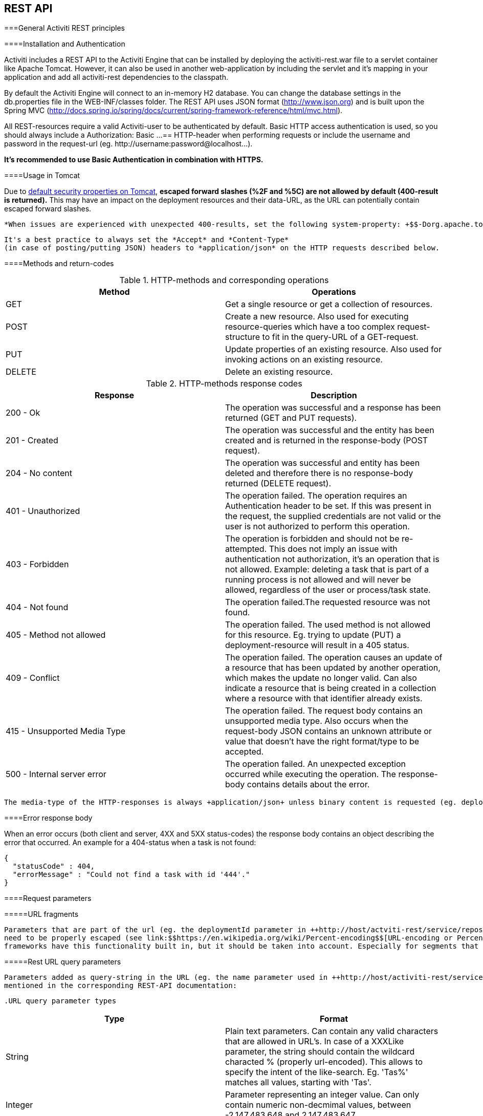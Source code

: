 
== REST API



===General Activiti REST principles



====Installation and Authentication

Activiti includes a REST API to the Activiti Engine that can be installed by deploying the activiti-rest.war file to a servlet container like Apache Tomcat. However, it can also be used in another web-application by including the servlet and it's mapping in your application and add all activiti-rest dependencies to the classpath.

By default the Activiti Engine will connect to an in-memory H2 database. You can change the database settings in the db.properties file in the WEB-INF/classes folder. The REST API uses JSON format (http://www.json.org) and is built upon the Spring MVC (http://docs.spring.io/spring/docs/current/spring-framework-reference/html/mvc.html).

All REST-resources require a valid Activiti-user to be authenticated by default. Basic HTTP access authentication is used, so you should always include a +Authorization: Basic ...==+ HTTP-header when performing requests or include the username and password in the request-url (eg. ++http://username:password@localhost...++).
      

*It's recommended to use Basic Authentication in combination with HTTPS.*

[[restUsageInTomcat]]


====Usage in Tomcat

Due to link:$$http://tomcat.apache.org/tomcat-7.0-doc/security-howto.html$$[ default security properties on Tomcat], *escaped forward slashes (++%2F++ and ++%5C++) are not allowed by default (400-result is returned).*
      This may have an impact on the deployment resources and their data-URL, as the URL can potentially contain escaped forward slashes.
      
      *When issues are experienced with unexpected 400-results, set the following system-property: +$$-Dorg.apache.tomcat.util.buf.UDecoder.ALLOW_ENCODED_SLASH=true.$$+*


      	It's a best practice to always set the *Accept* and *Content-Type* 
      	(in case of posting/putting JSON) headers to *application/json* on the HTTP requests described below.
      



====Methods and return-codes

.HTTP-methods and corresponding operations
[options="header"]
|===============
|Method|Operations
|+GET+|Get a single resource or get a collection of resources.
|+POST+|Create a new resource. Also used for executing resource-queries which have a too complex request-structure to fit in the query-URL of a GET-request.
|+PUT+|Update properties of an existing resource. Also used for invoking actions on an existing resource.
|+DELETE+|Delete an existing resource.

|===============


.HTTP-methods response codes
[options="header"]
|===============
|Response|Description
|+200 - Ok+|The operation was successful and a response has been returned (++GET++ and ++PUT++ requests).
|+201 - Created+|The operation was successful and the entity has been created and is returned in the response-body (++POST++ request).
|+204 - No content+|The operation was successful and entity has been deleted and therefore there is no response-body returned (++DELETE++ request).
|+401 - Unauthorized+|The operation failed. The operation requires an Authentication header to be set. If this was present in the request, the supplied credentials are not valid or the user is not authorized to perform this operation.
|+403 - Forbidden+|The operation is forbidden and should not be re-attempted. This does not imply an issue with authentication not authorization, it's an operation that is not allowed. Example: deleting a task that is part of a running process is not allowed and will never be allowed, regardless of the user or process/task state.
|+404 - Not found+|The operation failed.The requested resource was not found.
|+405 - Method not allowed+|The operation failed. The used method is not allowed for this resource. Eg. trying to update (PUT) a deployment-resource will result in a +405+ status.
|+409 - Conflict+|The operation failed. The operation causes an update of a resource that has been updated by another operation, which makes the update no longer valid. Can also indicate a resource that is being created in a collection where a resource with that identifier already exists.
|+415 - Unsupported Media Type+|The operation failed. The request body contains an unsupported media type. Also occurs when the request-body JSON contains an unknown attribute or value that doesn't have the right format/type to be accepted.
|+500 - Internal server error+|The operation failed. An unexpected exception occurred while executing the operation. The response-body contains details about the error.

|===============



        The media-type of the HTTP-responses is always +application/json+ unless binary content is requested (eg. deployment resource data), the media-type of the content is used. 
        



====Error response body

When an error occurs (both client and server, 4XX and 5XX status-codes) the response body contains an object describing the error that occurred. An example for a 404-status when a task is not found:


----

{
  "statusCode" : 404,
  "errorMessage" : "Could not find a task with id '444'."
}
----



====Request parameters



=====URL fragments


            Parameters that are part of the url (eg. the deploymentId parameter in ++http://host/actviti-rest/service/repository/deployments/{deploymentId}++)
            need to be properly escaped (see link:$$https://en.wikipedia.org/wiki/Percent-encoding$$[URL-encoding or Percent-encoding]) in case the segment contains special characters. Most
            frameworks have this functionality built in, but it should be taken into account. Especially for segments that can contains forward-slashes (eg. deployment resource), this is required.
        



=====Rest URL query parameters


            Parameters added as query-string in the URL (eg. the name parameter used in ++http://host/activiti-rest/service/deployments?name=Deployment++) can have the following types and are
            mentioned in the corresponding REST-API documentation:
            
            .URL query parameter types
[options="header"]
|===============
|Type|Format
|String|Plain text parameters. Can contain any valid characters that are allowed in URL's. In case of a +XXXLike+ parameter, the string should contain the wildcard characted +%+ (properly url-encoded). This allows to specify the intent of the like-search. Eg. '++Tas%++' matches all values, starting with 'Tas'.
|Integer|Parameter representing an integer value. Can only contain numeric non-decmimal values, between -2.147.483.648 and 2.147.483.647.
|Long|Parameter representing a long value. Can only contain numeric non-decmimal values, between -9.223.372.036.854.775.808 and 9.223.372.036.854.775.807.
|Boolean|Parameter representing a boolean value. Can be eiter +true+ or +false+. All other values other than these two, will cause a '++405 - Bad request++' response.
|Date|Parameter representing a date value. Use the ISO-8601 date-format (see link:$$http://en.wikipedia.org/wiki/ISO_8601$$[ISO-8601 on wikipedia]) using both time and date-components (eg. ++2013-04-03T23:45Z++).

|===============



        

[[restJsonBody]]


=====JSON body parameters


            .JSON parameter types
[options="header"]
|===============
|Type|Format
|String|Plain text parameters. In case of a +XXXLike+ parameter, the string should contain the wildcard characted +%+. This allows to specify the intent of the like-search. Eg. '++Tas%++' matches all values, starting with 'Tas'.
|Integer|Parameter representing an integer value, using a JSON number. Can only contain numeric non-decmimal values, between -2.147.483.648 and 2.147.483.647.
|Long|Parameter representing a long value, using a JSON number. Can only contain numeric non-decmimal values, between -9.223.372.036.854.775.808 and 9.223.372.036.854.775.807.
|Boolean|Parameter representing a boolean value, using a JSON boolean. Can be eiter +true+ or +false+. All other values other than these two, will cause a '++405 - Bad request++' response.
|Date|Parameter representing a date value, using a JSON text. Use the ISO-8601 date-format (see link:$$http://en.wikipedia.org/wiki/ISO_8601$$[ISO-8601 on wikipedia]) using both time and date-components (eg. ++2013-04-03T23:45Z++).

|===============



        

[[restPagingAndSort]]


=====Paging and sorting


            Paging and order parameters can be added as query-string in the URL (eg. the name parameter used in ++http://host/activiti-rest/service/deployments?sort=name++).
            .Variable query JSON parameters
[options="header"]
|===============
|Parameter|Default value|Description
|sort|different per query implementation|Name of the sort key, for which the default value and the allowed values are different per query implementation.
|order|asc|Sorting order which can be 'asc' or 'desc'.
|start|0|Parameter to allow for paging of the result. By default the result will start at 0.
|size|10|Parameter to allow for paging of the result. By default the size will be 10.

|===============



        

[[restQueryVariable]]


=====JSON query variable format


            
----

{ 
  "name" : "variableName",
  "value" : "variableValue",
  "operation" : "equals",
  "type" : "string"
}
----


            .Variable query JSON parameters
[options="header"]
|===============
|Parameter|Required|Description
|name|No|Name of the variable to include in a query. Can be empty in case '++equals++' is used in some queries to query for resources that have *any variable name* with the given value.
|value|Yes|Value of the variable included in the query, should include a correct format for the given type.
|operator|Yes|Operator to use in query, can have the following values: +equals, notEquals, equalsIgnoreCase, notEqualsIgnoreCase, lessThan, greaterThan, lessThanOrEquals, greaterThanOrEquals+ and +like+.
|type|No|Type of variable to use. When omitted, the type will be deducted from the +value+ parameter. Any JSON text-values will be considered of type +string+, JSON booleans of type +boolean+, JSON numbers of type +long+ or +integer+ depending on the size of the number. It's recommended to include an explicit type when in doubt. Types supported out of the box are listed below.
                    

|===============



             .Default query JSON types
[options="header"]
|===============
|Type name|Description
|string|Value is threaded as and converted to a +java.lang.String+.
|short|Value is threaded as and converted to a +java.lang.Integer+.
|integer|Value is threaded as and converted to a +java.lang.Integer+.
|long|Value is threaded as and converted to a +java.lang.Long+.
|double|Value is threaded as and converted to a +java.lang.Double+.
|boolean|Value is threaded as and converted to a +java.lang.Boolean+.
|date|Value is treated as and converted to a +java.util.Date+. The JSON string will be converted using ISO-8601 date format.

|===============



        

[[restVariables]]


=====Variable representation


          When working with variables (execution/process and task), the REST-api uses some common principles and JSON-format for both reading and writing. The JSON representation of a variable looks like this:
           
----

{ 
  "name" : "variableName",
  "value" : "variableValue",
  "valueUrl" : "http://...",
  "scope" : "local",
  "type" : "string"
}
----


          
           .Variable JSON attributes
[options="header"]
|===============
|Parameter|Required|Description
|name|Yes|Name of the variable.
|value|No|Value of the variable. When writing a variable and +value+ is omitted, +null+ will be used as value.
|valueUrl|No|When reading a variable of type +binary+ or +serializable+, this attribute will point to the URL where the raw binary data can be fetched from.
|scope|No|Scope of the variable. If '++local++', the variable is explicitly defined on the resource it's requested from. When '++global++', the variable is defined on the parent (or any parent in the parent-tree) of the resource it's requested from. When writing a variable and the scope is omitted, ++global++ is assumed.
|type|No|Type of the variable. See table below for additional information on types. When writing a variable and this value is omitted, the type will be deducted from the raw JSON-attribute request type and is limited to either +string+, +double+, +integer+ and +boolean+. It's advised to always include a type to make sure no wrong assumption about the type can be done.

|===============



            .Variable Types
[options="header"]
|===============
|Type name|Description
|string|Value is threaded as a +java.lang.String+. Raw JSON-text value is used when writing a variable.
|integer|Value is threaded as a +java.lang.Integer+. When writing, JSON number value is used as base for conversion, falls back to JSON text.
|short|Value is threaded as a +java.lang.Short+. When writing, JSON number value is used as base for conversion, falls back to JSON text.
|long|Value is threaded as a +java.lang.Long+. When writing, JSON number value is used as base for conversion, falls back to JSON text.
|double|Value is threaded as a +java.lang.Double+. When writing, JSON number value is used as base for conversion, falls back to JSON text.
|boolean|Value is threaded as a +java.lang.Boolean+. When writing, JSON boolean value is used for conversion.
|date|Value is treated as a +java.util.Date+. When writing, the JSON text will be converted using ISO-8601 date format.
|binary|Binary variable, threated as an array of bytes. The +value+ attribute is null, the +valueUrl+ contains an URL pointing to the raw binary stream.
|serializable|Serialized representation of a Serializable Java-object. As with the +binary+ type, the +value+ attribute is null, the +valueUrl+ contains an URL pointing to the raw binary stream. All serializable variables (which are not of any of the above types) will be exposed as a variable of this type.

|===============



            It's possible to support additional variable-types with a custom JSON representation (either simple value or complex/nested JSON object). By extending the +initializeVariableConverters()+ method on +org.activiti.rest.service.api.RestResponseFactory+,
            you can add additional +org.activiti.rest.service.api.engine.variable.RestVariableConverter+ classes to support converting your POJO's to a format suitable for transferring through REST and converting the REST-value back to your POJO. The actual transformation to JSON is done by Jackson.
        



===Deployment

*When using tomcat, please read <<restUsageInTomcat,Usage in Tomcat>>.*



====List of Deployments


          
----
GET repository/deployments
----


        


            .URL query parameters
[options="header"]
|===============
|Parameter|Required|Value|Description
|name|No|String|Only return deployments with the given name.
|nameLike|No|String|Only return deployments with a name like the given name.
|category|No|String|Only return deployments with the given category.
|categoryNotEquals|No|String|Only return deployments which don't have the given category.
|tenantId|No|String|Only return deployments with the given tenantId.
|tenantIdLike|No|String|Only return deployments with a tenantId like the given value.
|withoutTenantId|No|Boolean|If +true+, only returns deployments without a tenantId set. If +false+, the +withoutTenantId+ parameter is ignored.
|sort|No|'id' (default), 'name', 'deploytime' or 'tenantId'|Property to sort on, to be used together with the 'order'.
|The general <<restPagingAndSort,paging and sorting query-parameters>> can be used for this URL.

|===============



        


          .REST Response codes
[options="header"]
|===============
|Response code|Description
|200|Indicates the request was successful.

|===============



        


       *Success response body:*
            
----

{
  "data": [
    {
      "id": "10",
      "name": "activiti-examples.bar",
      "deploymentTime": "2010-10-13T14:54:26.750+02:00",
      "category": "examples",
      "url": "http://localhost:8081/service/repository/deployments/10",
      "tenantId": null
    }
  ],
  "total": 1,
  "start": 0,
  "sort": "id",
  "order": "asc",
  "size": 1
}
----


    



====Get a deployment


          
----
GET repository/deployments/{deploymentId}
----


        


            .Get a deployment - URL parameters
[options="header"]
|===============
|Parameter|Required|Value|Description
|deploymentId|Yes|String|The id of the deployment to get.

|===============



        


          .Get a deployment - Response codes
[options="header"]
|===============
|Response code|Description
|200|Indicates the deployment was found and returned.
|404|Indicates the requested deployment was not found.

|===============



        


       *Success response body:*
            
----

{
  "id": "10",
  "name": "activiti-examples.bar",
  "deploymentTime": "2010-10-13T14:54:26.750+02:00",
  "category": "examples",
  "url": "http://localhost:8081/service/repository/deployments/10",
  "tenantId" : null
}
----


    



====Create a new deployment


          
----
POST repository/deployments
----


        


          *Request body:*
        

The request body should contain data of type _multipart/form-data_. There should be exactly one file in the request, any additional files will be ignored. The deployment name is the name
        of the file-field passed in. If multiple resources need to be deployed in a single deployment, compress the resources in a zip and make sure the file-name ends with +.bar+ or +.zip+.

An additional parameter (form-field) can be passed in the request body with name +tenantId+. The value of this field will be used as the id of the tenant this deployment is done in.


          .Create a new deployment - Response codes
[options="header"]
|===============
|Response code|Description
|201|Indicates the deployment was created.
|400|Indicates there was no content present in the request body or the content mime-type is not supported for deployment. The status-description contains additional information.

|===============



        


       *Success response body:*
            
----

{
  "id": "10",
  "name": "activiti-examples.bar",
  "deploymentTime": "2010-10-13T14:54:26.750+02:00",
  "category": null,
  "url": "http://localhost:8081/service/repository/deployments/10",
  "tenantId" : "myTenant"
}
----


    



====Delete a deployment


          
----
DELETE repository/deployments/{deploymentId}
----


        


            .Delete a deployment - URL parameters
[options="header"]
|===============
|Parameter|Required|Value|Description
|deploymentId|Yes|String|The id of the deployment to delete.

|===============



        


          .Delete a deployment - Response codes
[options="header"]
|===============
|Response code|Description
|204|Indicates the deployment was found and has been deleted. Response-body is intentionally empty.
|404|Indicates the requested deployment was not found.

|===============



        



====List resources in a deployment


          
----
GET repository/deployments/{deploymentId}/resources
----


        


            .List resources in a deployment - URL parameters
[options="header"]
|===============
|Parameter|Required|Value|Description
|deploymentId|Yes|String|The id of the deployment to get the resources for.

|===============



        


          .List resources in a deployment - Response codes
[options="header"]
|===============
|Response code|Description
|200|Indicates the deployment was found and the resource list has been returned.
|404|Indicates the requested deployment was not found.

|===============



        


       *Success response body:*
            
----

[
  {
    "id": "diagrams/my-process.bpmn20.xml",
    "url": "http://localhost:8081/activiti-rest/service/repository/deployments/10/resources/diagrams%2Fmy-process.bpmn20.xml",
    "dataUrl": "http://localhost:8081/activiti-rest/service/repository/deployments/10/resourcedata/diagrams%2Fmy-process.bpmn20.xml",
    "mediaType": "text/xml",
    "type": "processDefinition"
  },
  {
    "id": "image.png",
    "url": "http://localhost:8081/activiti-rest/service/repository/deployments/10/resources/image.png",
    "dataUrl": "http://localhost:8081/activiti-rest/service/repository/deployments/10/resourcedata/image.png",
    "mediaType": "image/png",
    "type": "resource"
  }
]
----



       
* ++mediaType++: Contains the media-type the resource has. This is resolved using a (pluggable) +MediaTypeResolver+ and contains, by default, a limited number of mime-type mappings.


* ++type++: Type of resource, possible values:

* ++resource++: Plain old resource.


* ++processDefinition++: Resource that contains one or more process-definitions. This resource is picked up by the deployer.


* ++processImage++: Resource that represents a deployed process definition's graphical layout.


    


      _The dataUrl property in the resulting JSON for a single resource contains the actual URL to use for retrieving the binary resource._
    



====Get a deployment resource


          
----
GET repository/deployments/{deploymentId}/resources/{resourceId}
----


        


            .Get a deployment resource - URL parameters
[options="header"]
|===============
|Parameter|Required|Value|Description
|deploymentId|Yes|String|The id of the deployment the requested resource is part of.
|resourceId|Yes|String|The id of the resource to get. *Make sure you URL-encode the resourceId in case it contains forward slashes. Eg: use 'diagrams%2Fmy-process.bpmn20.xml' instead of 'diagrams/Fmy-process.bpmn20.xml'.*

|===============



        


          .Get a deployment resource - Response codes
[options="header"]
|===============
|Response code|Description
|200|Indicates both deployment and resource have been found and the resource has been returned.
|404|Indicates the requested deployment was not found or there is no resource with the given id present in the deployment. The status-description contains additional information.

|===============



        


       *Success response body:*
            
----

{
  "id": "diagrams/my-process.bpmn20.xml",
  "url": "http://localhost:8081/activiti-rest/service/repository/deployments/10/resources/diagrams%2Fmy-process.bpmn20.xml",
  "dataUrl": "http://localhost:8081/activiti-rest/service/repository/deployments/10/resourcedata/diagrams%2Fmy-process.bpmn20.xml",
  "mediaType": "text/xml",
  "type": "processDefinition"
}
----



      
* ++mediaType++: Contains the media-type the resource has. This is resolved using a (pluggable) +MediaTypeResolver+ and contains, by default, a limited number of mime-type mappings.


* ++type++: Type of resource, possible values:

* ++resource++: Plain old resource.


* ++processDefinition++: Resource that contains one or more process-definitions. This resource is picked up by the deployer.


* ++processImage++: Resource that represents a deployed process definition's graphical layout.


    



====Get a deployment resource content


          
----
GET repository/deployments/{deploymentId}/resourcedata/{resourceId}
----


        


            .Get a deployment resource content - URL parameters
[options="header"]
|===============
|Parameter|Required|Value|Description
|deploymentId|Yes|String|The id of the deployment the requested resource is part of.
|resourceId|Yes|String|The id of the resource to get the data for. *Make sure you URL-encode the resourceId in case it contains forward slashes. Eg: use 'diagrams%2Fmy-process.bpmn20.xml' instead of 'diagrams/Fmy-process.bpmn20.xml'.*

|===============



        


          .Get a deployment resource content - Response codes
[options="header"]
|===============
|Response code|Description
|200|Indicates both deployment and resource have been found and the resource data has been returned.
|404|Indicates the requested deployment was not found or there is no resource with the given id present in the deployment. The status-description contains additional information.

|===============



        


       *Success response body:*
    


      The response body will contain the binary resource-content for the requested resource. The response content-type will be the same as the type returned in the resources 'mimeType' property. Also, a content-disposition header is set,
      allowing browsers to download the file instead of displaying it.
    



===Process Definitions



====List of process definitions


          
----
GET repository/process-definitions
----


        


            .List of process definitions - URL parameters
[options="header"]
|===============
|Parameter|Required|Value|Description
|version|No|integer|Only return process definitions with the given version.
|name|No|String|Only return process definitions with the given name.
|nameLike|No|String|Only return process definitions with a name like the given name.
|key|No|String|Only return process definitions with the given key.
|keyLike|No|String|Only return process definitions with a name like the given key.
|resourceName|No|String|Only return process definitions with the given resource name.
|resourceNameLike|No|String|Only return process definitions with a name like the given resource name.
|category|No|String|Only return process definitions with the given category.
|categoryLike|No|String|Only return process definitions with a category like the given name.
|categoryNotEquals|No|String|Only return process definitions which don't have the given category.
|deploymentId|No|String|Only return process definitions which are part of a deployment with the given id.
|startableByUser|No|String|Only return process definitions which can be started by the given user.
|latest|No|Boolean|Only return the latest process definition versions. Can only be used together with 'key' and 'keyLike' parameters, using any other parameter will result in a 400-response.
|suspended|No|Boolean|If +true+, only returns process definitions which are suspended. If +false+, only active process definitions (which are not suspended) are returned.
|sort|No|'name' (default), 'id', 'key', 'category', 'deploymentId' and 'version'|Property to sort on, to be used together with the 'order'.
|The general <<restPagingAndSort,paging and sorting query-parameters>> can be used for this URL.

|===============



        


          .List of process definitions - Response codes
[options="header"]
|===============
|Response code|Description
|200|Indicates request was successful and the process-definitions are returned
|400|Indicates a parameter was passed in the wrong format or that 'latest' is used with other parameters other than 'key' and 'keyLike'. The status-message contains additional information.

|===============



        


       *Success response body:*
            
----

{
  "data": [
    { 
      "id" : "oneTaskProcess:1:4",
      "url" : "http://localhost:8182/repository/process-definitions/oneTaskProcess%3A1%3A4",
      "version" : 1,
      "key" : "oneTaskProcess",
      "category" : "Examples",
      "suspended" : false,
      "name" : "The One Task Process",
      "description" : "This is a process for testing purposes",
      "deploymentId" : "2",
      "deploymentUrl" : "http://localhost:8081/repository/deployments/2",
      "graphicalNotationDefined" : true,
      "resource" : "http://localhost:8182/repository/deployments/2/resources/testProcess.xml",
      "diagramResource" : "http://localhost:8182/repository/deployments/2/resources/testProcess.png",
      "startFormDefined" : false
    }
  ],
  "total": 1,
  "start": 0,
  "sort": "name",
  "order": "asc",
  "size": 1
}
----


      
* ++graphicalNotationDefined++: Indicates the process definition contains graphical information (BPMN DI).


* ++resource++: Contains the actual deployed BPMN 2.0 xml.


* ++diagramResource++: Contains a graphical representation of the process, null when no diagram is available.


    



====Get a process definition


          
----
GET repository/process-definitions/{processDefinitionId}
----


        


            .Get a process definition - URL parameters
[options="header"]
|===============
|Parameter|Required|Value|Description
|processDefinitionId|Yes|String|The id of the process definition to get.

|===============



        


          .Get a process definition - Response codes
[options="header"]
|===============
|Response code|Description
|200|Indicates the process definition was found and returned.
|404|Indicates the requested process definition was not found.

|===============



        


       *Success response body:*
            
----

{ 
  "id" : "oneTaskProcess:1:4",
  "url" : "http://localhost:8182/repository/process-definitions/oneTaskProcess%3A1%3A4",
  "version" : 1,
  "key" : "oneTaskProcess",
  "category" : "Examples",
  "suspended" : false,
  "name" : "The One Task Process",
  "description" : "This is a process for testing purposes",
  "deploymentId" : "2",
  "deploymentUrl" : "http://localhost:8081/repository/deployments/2",
  "graphicalNotationDefined" : true,
  "resource" : "http://localhost:8182/repository/deployments/2/resources/testProcess.xml",
  "diagramResource" : "http://localhost:8182/repository/deployments/2/resources/testProcess.png",
  "startFormDefined" : false
}
----


      
* ++graphicalNotationDefined++: Indicates the process definition contains graphical information (BPMN DI).


* ++resource++: Contains the actual deployed BPMN 2.0 xml.


* ++diagramResource++: Contains a graphical representation of the process, null when no diagram is available.


    



====Update category for a process definition


          
----
PUT repository/process-definitions/{processDefinitionId}
----


        


         *Body JSON:*
           
----

{ 
  "category" : "updatedcategory"
}
----


        


          .Update category for a process definition - Response codes
[options="header"]
|===============
|Response code|Description
|200|Indicates the process was category was altered.
|400|Indicates no category was defined in the request body.
|404|Indicates the requested process definition was not found.

|===============



        


       *Success response body:* see response for +repository/process-definitions/{processDefinitionId}+.
      



====Get a process definition resource content


          
----
GET repository/process-definitions/{processDefinitionId}/resourcedata
----


        


            .Get a process definition resource content - URL parameters
[options="header"]
|===============
|Parameter|Required|Value|Description
|processDefinitionId|Yes|String|The id of the process definition to get the resource data for.

|===============



        


       *Response:*
    


      Exactly the same response codes/boy as +GET repository/deployment/{deploymentId}/resourcedata/{resourceId}+.
    



====Get a process definition BPMN model


          
----
GET repository/process-definitions/{processDefinitionId}/model
----


        


            .Get a process definition BPMN model - URL parameters
[options="header"]
|===============
|Parameter|Required|Value|Description
|processDefinitionId|Yes|String|The id of the process definition to get the model for.

|===============



        


          .Get a process definition BPMN model - Response codes
[options="header"]
|===============
|Response code|Description
|200|Indicates the process definition was found and the model is returned.
|404|Indicates the requested process definition was not found.

|===============



        


       *Response body:*
       The response body is a JSON representation of the +org.activiti.bpmn.model.BpmnModel+ and contains the full process definition model.

----

{
   "processes":[
      {
         "id":"oneTaskProcess",
         "xmlRowNumber":7,
         "xmlColumnNumber":60,
         "extensionElements":{

         },
         "name":"The One Task Process",
         "executable":true,
         "documentation":"One task process description",
         
         ...
    ], 
    
    ...
}

----


    


     
    



====Suspend a process definition


          
----
PUT repository/process-definitions/{processDefinitionId}
----


        


         *Body JSON:*
           
----

{ 
  "action" : "suspend",
  "includeProcessInstances" : "false",
  "date" : "2013-04-15T00:42:12Z"
}
----


        [[processDefinitionActionBodyParameters]]
.Suspend a process definition - JSON Body parameters
[options="header"]
|===============
|Parameter|Description|Required
|action|Action to perform. Either +activate+ or +suspend+.|Yes
|includeProcessInstances|Whether or not to suspend/activate running process-instances for this process-definition. If omitted, the process-instances are left in the state they are.|No
|date|Date (ISO-8601) when the suspension/activation should be executed. If omitted, the suspend/activation is effective immediatly.|No

|===============



        


          .Suspend a process definition - Response codes
[options="header"]
|===============
|Response code|Description
|200|Indicates the process was suspended.
|404|Indicates the requested process definition was not found.
|409|Indicates the requested process definition is already suspended.

|===============



        


       *Success response body:* see response for +repository/process-definitions/{processDefinitionId}+.
      



====Activate a process definition


          
----
PUT repository/process-definitions/{processDefinitionId}
----


        


         *Body JSON:*
           
----

{ 
  "action" : "activate",
  "includeProcessInstances" : "true",
  "date" : "2013-04-15T00:42:12Z"
}
----



        See suspend process definition <<processDefinitionActionBodyParameters,JSON Body parameters>>.
        


          .Activate a process definition - Response codes
[options="header"]
|===============
|Response code|Description
|200|Indicates the process was activated.
|404|Indicates the requested process definition was not found.
|409|Indicates the requested process definition is already active.

|===============



        


       *Success response body:* see response for +repository/process-definitions/{processDefinitionId}+.
      



====Get all candidate starters for a process-definition


          
----
GET repository/process-definitions/{processDefinitionId}/identitylinks
----


        


            .Get all candidate starters for a process-definition - URL parameters
[options="header"]
|===============
|Parameter|Required|Value|Description
|processDefinitionId|Yes|String|The id of the process definition to get the identity links for.

|===============



        


          .Get all candidate starters for a process-definition - Response codes
[options="header"]
|===============
|Response code|Description
|200|Indicates the process definition was found and the requested identity links are returned.
|404|Indicates the requested process definition was not found.

|===============



        


       *Success response body:*
            
----

[
   {
      "url":"http://localhost:8182/repository/process-definitions/oneTaskProcess%3A1%3A4/identitylinks/groups/admin",
      "user":null,
      "group":"admin",
      "type":"candidate"
   },
   {
      "url":"http://localhost:8182/repository/process-definitions/oneTaskProcess%3A1%3A4/identitylinks/users/kermit",
      "user":"kermit",
      "group":null,
      "type":"candidate"
   }
]
----


    



====Add a candidate starter to a process definition


        
----
POST repository/process-definitions/{processDefinitionId}/identitylinks
----


      


          .Add a candidate starter to a process definition - URL parameters
[options="header"]
|===============
|Parameter|Required|Value|Description
|processDefinitionId|Yes|String|The id of the process definition.

|===============



      


       *Request body (user):*
            
----

{
  "user" : "kermit"
}
----


    


       *Request body (group):*
            
----

{
  "groupId" : "sales"
}
----


    


        .Add a candidate starter to a process definition - Response codes
[options="header"]
|===============
|Response code|Description
|201|Indicates the process definition was found and the identity link was created.
|404|Indicates the requested process definition was not found.

|===============



      


       *Success response body:*
            
----

{
  "url":"http://localhost:8182/repository/process-definitions/oneTaskProcess%3A1%3A4/identitylinks/users/kermit",
  "user":"kermit",
  "group":null,
  "type":"candidate"
}
----


    



====Delete a candidate starter from a process definition


        
----
DELETE repository/process-definitions/{processDefinitionId}/identitylinks/{family}/{identityId}
----


      


          .Delete a candidate starter from a process definition - URL parameters
[options="header"]
|===============
|Parameter|Required|Value|Description
|processDefinitionId|Yes|String|The id of the process definition.
|family|Yes|String|Either +users+ or +groups+, depending on the type of identity link.
|identityId|Yes|String|Either the userId or groupId of the identity to remove as candidate starter.

|===============



      


        .Delete a candidate starter from a process definition - Response codes
[options="header"]
|===============
|Response code|Description
|204|Indicates the process definition was found and the identity link was removed. The response body is intentionally empty.
|404|Indicates the requested process definition was not found or the process definition doesn't have an identity-link that matches the url.

|===============



      


       *Success response body:*
            
----

{
  "url":"http://localhost:8182/repository/process-definitions/oneTaskProcess%3A1%3A4/identitylinks/users/kermit",
  "user":"kermit",
  "group":null,
  "type":"candidate"
}
----


    



====Get a candidate starter from a process definition


        
----
GET repository/process-definitions/{processDefinitionId}/identitylinks/{family}/{identityId}
----


      


          .Get a candidate starter from a process definition - URL parameters
[options="header"]
|===============
|Parameter|Required|Value|Description
|processDefinitionId|Yes|String|The id of the process definition.
|family|Yes|String|Either +users+ or +groups+, depending on the type of identity link.
|identityId|Yes|String|Either the userId or groupId of the identity to get as candidate starter.

|===============



      


        .Get a candidate starter from a process definition - Response codes
[options="header"]
|===============
|Response code|Description
|200|Indicates the process definition was found and the identity link was returned.
|404|Indicates the requested process definition was not found or the process definition doesn't have an identity-link that matches the url.

|===============



      


       *Success response body:*
            
----

{
  "url":"http://localhost:8182/repository/process-definitions/oneTaskProcess%3A1%3A4/identitylinks/users/kermit",
  "user":"kermit",
  "group":null,
  "type":"candidate"
}
----


    



===Models



====Get a list of models


          
----
GET repository/models
----


        


            .Get a list of models - URL query parameters
[options="header"]
|===============
|Parameter|Required|Value|Description
|id|No|String|Only return models with the given id.
|category|No|String|Only return models with the given category.
|categoryLike|No|String|Only return models with a category like the given value. Use the +%+ character as wildcard.
|categoryNotEquals|No|String|Only return models without the given category.
|name|No|String|Only return models with the given name.
|nameLike|No|String|Only return models with a name like the given value. Use the +%+ character as wildcard.
|key|No|String|Only return models with the given key.
|deploymentId|No|String|Only return models which are deployed in the given deployment.
|version|No|Integer|Only return models with the given version.
|latestVersion|No|Boolean|If +true+, only return models which are the latest version. Best used in combination with +key+. If +false+ is passed in as value, this is ignored and all versions are returned.
|deployed|No|Boolean|If +true+, only deployed models are returned. If +false+, only undeployed models are returned (deploymentId is null).
|tenantId|No|String|Only return models with the given tenantId.
|tenantIdLike|No|String|Only return models with a tenantId like the given value.
|withoutTenantId|No|Boolean|If +true+, only returns models without a tenantId set. If +false+, the +withoutTenantId+ parameter is ignored.
|sort|No|'id' (default), 'category', 'createTime', 'key', 'lastUpdateTime', 'name', 'version' or 'tenantId'|Property to sort on, to be used together with the 'order'.
|The general <<restPagingAndSort,paging and sorting query-parameters>> can be used for this URL.

|===============



        


          .Get a list of models - Response codes
[options="header"]
|===============
|Response code|Description
|200|Indicates request was successful and the models are returned
|400|Indicates a parameter was passed in the wrong format. The status-message contains additional information.

|===============



        


       *Success response body:*
            
----

{
   "data":[
      {
         "name":"Model name",
         "key":"Model key",
         "category":"Model category",
         "version":2,
         "metaInfo":"Model metainfo",
         "deploymentId":"7",
         "id":"10",
         "url":"http://localhost:8182/repository/models/10",
         "createTime":"2013-06-12T14:31:08.612+0000",
         "lastUpdateTime":"2013-06-12T14:31:08.612+0000",
         "deploymentUrl":"http://localhost:8182/repository/deployments/7",
         "tenantId":null
      },
      
      ...
      
   ],
   "total":2,
   "start":0,
   "sort":"id",
   "order":"asc",
   "size":2
}
----


    



====Get a model


          
----
GET repository/models/{modelId}
----


        


            .Get a model - URL parameters
[options="header"]
|===============
|Parameter|Required|Value|Description
|modelId|Yes|String|The id of the model to get.

|===============



        


          .Get a model - Response codes
[options="header"]
|===============
|Response code|Description
|200|Indicates the model was found and returned.
|404|Indicates the requested model was not found.

|===============



        


       *Success response body:*
            
----

{
   "id":"5",
   "url":"http://localhost:8182/repository/models/5",
   "name":"Model name",
   "key":"Model key",
   "category":"Model category",
   "version":2,
   "metaInfo":"Model metainfo",
   "deploymentId":"2",
   "deploymentUrl":"http://localhost:8182/repository/deployments/2",
   "createTime":"2013-06-12T12:31:19.861+0000",
   "lastUpdateTime":"2013-06-12T12:31:19.861+0000",
   "tenantId":null
}
----


    



====Update a model


          
----
PUT repository/models/{modelId}
----


        


       *Request body:*
            
----

{
   "name":"Model name",
   "key":"Model key",
   "category":"Model category",
   "version":2,
   "metaInfo":"Model metainfo",
   "deploymentId":"2",
   "tenantId":"updatedTenant"
}
----


   All request values are optional. For example, you can only include the 'name' attribute in the request body JSON-object, only updating the name of the model, leaving all other fields unaffected. When an attribute is explicitly included and is set to null, the model-value will be updated to null. Example: +{"metaInfo" : null}+ will clear the metaInfo of the model).
    


          .Update a model - Response codes
[options="header"]
|===============
|Response code|Description
|200|Indicates the model was found and updated.
|404|Indicates the requested model was not found.

|===============



        


       *Success response body:*
            
----

{
   "id":"5",
   "url":"http://localhost:8182/repository/models/5",
   "name":"Model name",
   "key":"Model key",
   "category":"Model category",
   "version":2,
   "metaInfo":"Model metainfo",
   "deploymentId":"2",
   "deploymentUrl":"http://localhost:8182/repository/deployments/2",
   "createTime":"2013-06-12T12:31:19.861+0000",
   "lastUpdateTime":"2013-06-12T12:31:19.861+0000",
   "tenantId":""updatedTenant"
}
----


    



====Create a model


          
----
POST repository/models
----


        


       *Request body:*
            
----

{
   "name":"Model name",
   "key":"Model key",
   "category":"Model category",
   "version":1,
   "metaInfo":"Model metainfo",
   "deploymentId":"2",
   "tenantId":"tenant""
}
----


   All request values are optional. For example, you can only include the 'name' attribute in the request body JSON-object, only setting the name of the model, leaving all other fields null.
    


          .Create a model - Response codes
[options="header"]
|===============
|Response code|Description
|201|Indicates the model was created.

|===============



        


       *Success response body:*
            
----

{
   "id":"5",
   "url":"http://localhost:8182/repository/models/5",
   "name":"Model name",
   "key":"Model key",
   "category":"Model category",
   "version":1,
   "metaInfo":"Model metainfo",
   "deploymentId":"2",
   "deploymentUrl":"http://localhost:8182/repository/deployments/2",
   "createTime":"2013-06-12T12:31:19.861+0000",
   "lastUpdateTime":"2013-06-12T12:31:19.861+0000",
   "tenantId":"tenant"
}
----


    



====Delete a model


          
----
DELETE repository/models/{modelId}
----


        


            .Delete a model - URL parameters
[options="header"]
|===============
|Parameter|Required|Value|Description
|modelId|Yes|String|The id of the model to delete.

|===============



        


          .Delete a model - Response codes
[options="header"]
|===============
|Response code|Description
|204|Indicates the model was found and has been deleted. Response-body is intentionally empty.
|404|Indicates the requested model was not found.

|===============



        



====Get the editor source for a model


          
----
GET repository/models/{modelId}/source
----


        


            .Get the editor source for a model - URL parameters
[options="header"]
|===============
|Parameter|Required|Value|Description
|modelId|Yes|String|The id of the model.

|===============



        


          .Get the editor source for a model - Response codes
[options="header"]
|===============
|Response code|Description
|200|Indicates the model was found and source is returned.
|404|Indicates the requested model was not found.

|===============



        


       *Success response body:*
       Response body contains the model's raw editor source. The response's content-type is set to +application/octet-stream+, regardless of the content of the source.
    



====Set the editor source for a model


        
----
PUT repository/models/{modelId}/source
----


      


          .Set the editor source for a model - URL parameters
[options="header"]
|===============
|Parameter|Required|Value|Description
|modelId|Yes|String|The id of the model.

|===============



      


       *Request body:*
           The request should be of type +multipart/form-data+. There should be a single file-part included with the binary value of the source.
        


          .Set the editor source for a model - Response codes
[options="header"]
|===============
|Response code|Description
|200|Indicates the model was found and the source has been updated.
|404|Indicates the requested model was not found.

|===============



        


       *Success response body:*
       Response body contains the model's raw editor source. The response's content-type is set to +application/octet-stream+, regardless of the content of the source.
    



====Get the extra editor source for a model


          
----
GET repository/models/{modelId}/source-extra
----


        


            .Get the extra editor source for a model - URL parameters
[options="header"]
|===============
|Parameter|Required|Value|Description
|modelId|Yes|String|The id of the model.

|===============



        


          .Get the extra editor source for a model - Response codes
[options="header"]
|===============
|Response code|Description
|200|Indicates the model was found and source is returned.
|404|Indicates the requested model was not found.

|===============



        


       *Success response body:*
       Response body contains the model's raw extra editor source. The response's content-type is set to +application/octet-stream+, regardless of the content of the extra source.
    



====Set the extra editor source for a model


        
----
PUT repository/models/{modelId}/source-extra
----


      


          .Set the extra editor source for a model - URL parameters
[options="header"]
|===============
|Parameter|Required|Value|Description
|modelId|Yes|String|The id of the model.

|===============



      


       *Request body:*
           The request should be of type +multipart/form-data+. There should be a single file-part included with the binary value of the extra source.
        


          .Set the extra editor source for a model - Response codes
[options="header"]
|===============
|Response code|Description
|200|Indicates the model was found and the extra source has been updated.
|404|Indicates the requested model was not found.

|===============



        


       *Success response body:*
       Response body contains the model's raw editor source. The response's content-type is set to +application/octet-stream+, regardless of the content of the source.
    



===Process Instances



====Get a process instance


          
----
GET runtime/process-instances/{processInstanceId}
----


        


            .Get a process instance - URL parameters
[options="header"]
|===============
|Parameter|Required|Value|Description
|processInstanceId|Yes|String|The id of the process instance to get.

|===============



        


          .Get a process instance - Response codes
[options="header"]
|===============
|Response code|Description
|200|Indicates the process instance was found and returned.
|404|Indicates the requested process instance was not found.

|===============



        


       *Success response body:*
            
----

{
   "id":"7",
   "url":"http://localhost:8182/runtime/process-instances/7",
   "businessKey":"myBusinessKey",
   "suspended":false,
   "processDefinitionUrl":"http://localhost:8182/repository/process-definitions/processOne%3A1%3A4",
   "activityId":"processTask",
   "tenantId": null
}
----


    



====Delete a process instance


          
----
DELETE runtime/process-instances/{processInstanceId}
----


        


            .Delete a process instance - URL parameters
[options="header"]
|===============
|Parameter|Required|Value|Description
|processInstanceId|Yes|String|The id of the process instance to delete.

|===============



        


          .Delete a process instance - Response codes
[options="header"]
|===============
|Response code|Description
|204|Indicates the process instance was found and deleted. Response body is left empty intentionally.
|404|Indicates the requested process instance was not found.

|===============



        



====Activate or suspend a process instance


          
----
PUT runtime/process-instances/{processInstanceId}
----


        


            .Activate or suspend a process instance - URL parameters
[options="header"]
|===============
|Parameter|Required|Value|Description
|processInstanceId|Yes|String|The id of the process instance to activate/suspend.

|===============



        


       *Request response body (suspend):*
            
----

{
   "action":"suspend"
}
----


    


       *Request response body (activate):*
            
----

{
   "action":"activate"
}
----


    


          .Activate or suspend a process instance - Response codes
[options="header"]
|===============
|Response code|Description
|200|Indicates the process instance was found and action was executed.
|400|Indicates an invalid action was supplied.
|404|Indicates the requested process instance was not found.
|409|Indicates the requested process instance action cannot be executed since the process-instance is already activated/suspended.

|===============



        



====Start a process instance


          
----
POST runtime/process-instances
----


        


       *Request body (start by process definition id):*
            
----

{
   "processDefinitionId":"oneTaskProcess:1:158",
   "businessKey":"myBusinessKey",
   "variables": [
      {
        "name":"myVar",
        "value":"This is a variable",
      },
      
      ... 
   ]
}
----


    


       *Request body (start by process definition key):*
            
----

{
   "processDefinitionKey":"oneTaskProcess",
   "businessKey":"myBusinessKey",
   "tenantId": "tenant1",
   "variables": [
      {
        "name":"myVar",
        "value":"This is a variable",
      },
      
      ... 
   ]
}
----


    


       *Request body (start by message):*
            
----

{
   "message":"newOrderMessage",
   "businessKey":"myBusinessKey",
   "tenantId": "tenant1",
   "variables": [
      {
        "name":"myVar",
        "value":"This is a variable",
      },
      
      ... 
   ]
}
----


    


    Only one of +processDefinitionId+, +processDefinitionKey+ or +message+ can be used in the request body. Parameters +businessKey+, +variables+ and +tenantId+ are optional. If +tenantId+ is omitted, the default tenant will be used.
    More information about the variable format can be found in <<restVariables,the REST variables section>>. Note that the variable-scope that is supplied is ignored, process-variables are always +local+.
    


          .Start a process instance - Response codes
[options="header"]
|===============
|Response code|Description
|201|Indicates the process instance was created.
|400|Indicates either the process-definition was not found (based on id or key), no process is started by sending the given message or an invalid variable has been passed. Status description contains additional information about the error.

|===============



        


       *Success response body:*
            
----

{
   "id":"7",
   "url":"http://localhost:8182/runtime/process-instances/7",
   "businessKey":"myBusinessKey",
   "suspended":false,
   "processDefinitionUrl":"http://localhost:8182/repository/process-definitions/processOne%3A1%3A4",
   "activityId":"processTask",
   "tenantId" : null
}
----


    

[[restProcessInstancesGet]]


====List of process instances


          
----
GET runtime/process-instances
----


        


            .List of process instances - URL query parameters
[options="header"]
|===============
|Parameter|Required|Value|Description
|id|No|String|Only return process instance with the given id.
|processDefinitionKey|No|String|Only return process instances with the given process definition key.
|processDefinitionId|No|String|Only return process instances with the given process definition id.
|businessKey|No|String|Only return process instances with the given businessKey.
|involvedUser|No|String|Only return process instances in which the given user is involved.
|suspended|No|Boolean|If +true+, only return process instance which are suspended. If +false+, only return process instances which are not suspended (active).
|superProcessInstanceId|No|String|Only return process instances which have the given super process-instance id (for processes that have a call-activities).
|subProcessInstanceId|No|String|Only return process instances which have the given sub process-instance id (for processes started as a call-activity).
|excludeSubprocesses|No|Boolean|Return only process instances which aren't sub processes.
|includeProcessVariables|No|Boolean|Indication to include process variables in the result.
|tenantId|No|String|Only return process instances with the given tenantId.
|tenantIdLike|No|String|Only return process instances with a tenantId like the given value.
|withoutTenantId|No|Boolean|If +true+, only returns process instances without a tenantId set. If +false+, the +withoutTenantId+ parameter is ignored.
|sort|No|String|Sort field, should be either one of +id+ (default), +processDefinitionId+, +tenantId+ or +processDefinitionKey+.
|The general <<restPagingAndSort,paging and sorting query-parameters>> can be used for this URL.

|===============



        


          .List of process instances - Response codes
[options="header"]
|===============
|Response code|Description
|200|Indicates request was successful and the process-instances are returned
|400|Indicates a parameter was passed in the wrong format . The status-message contains additional information.

|===============



        


       *Success response body:*
            
----

{
   "data":[
      {
         "id":"7",
         "url":"http://localhost:8182/runtime/process-instances/7",
         "businessKey":"myBusinessKey",
         "suspended":false,
         "processDefinitionUrl":"http://localhost:8182/repository/process-definitions/processOne%3A1%3A4",
         "activityId":"processTask",
         "tenantId" : null
      },
      
      ...
   ],
   "total":2,
   "start":0,
   "sort":"id",
   "order":"asc",
   "size":2
}
----


    



====Query process instances


          
----
POST query/process-instances
----


        


       *Request body:*
            
----

{
  "processDefinitionKey":"oneTaskProcess",
  "variables": 
  [
    {
        "name" : "myVariable",
        "value" : 1234,
        "operation" : "equals",
        "type" : "long"
    },
    ...
  ],
  ...
}
----



The request body can contain all possible filters that can be used in the <<restProcessInstancesGet,List process instances>> URL query. On top of these, it's possible to provide an array of variables
to include in the query, with their format <<restQueryVariable, described here>>.
    

The general <<restPagingAndSort,paging and sorting query-parameters>> can be used for this URL.


          .Query process instances - Response codes
[options="header"]
|===============
|Response code|Description
|200|Indicates request was successful and the process-instances are returned
|400|Indicates a parameter was passed in the wrong format . The status-message contains additional information.

|===============



        


       *Success response body:*
            
----

{
   "data":[
      {
         "id":"7",
         "url":"http://localhost:8182/runtime/process-instances/7",
         "businessKey":"myBusinessKey",
         "suspended":false,
         "processDefinitionUrl":"http://localhost:8182/repository/process-definitions/processOne%3A1%3A4",
         "activityId":"processTask",
         "tenantId" : null
      },
      
      ...
   ],
   "total":2,
   "start":0,
   "sort":"id",
   "order":"asc",
   "size":2
}
----


    



====Get diagram for a process instance


          
----
GET runtime/process-instances/{processInstanceId}/diagram
----


        


            .Get diagram for a process instance - URL parameters
[options="header"]
|===============
|Parameter|Required|Value|Description
|processInstanceId|Yes|String|The id of the process instance to get the diagram for.

|===============



        


          .Get diagram for a process instance - Response codes
[options="header"]
|===============
|Response code|Description
|200|Indicates the process instance was found and the diagram was returned.
|400|Indicates the requested process instance was not found but the process doesn't contain any graphical information (BPMN:DI) and no diagram can be created.
|404|Indicates the requested process instance was not found.

|===============



        


       *Success response body:*
            
----

{
   "id":"7",
   "url":"http://localhost:8182/runtime/process-instances/7",
   "businessKey":"myBusinessKey",
   "suspended":false,
   "processDefinitionUrl":"http://localhost:8182/repository/process-definitions/processOne%3A1%3A4",
   "activityId":"processTask"
}
----


    



====Get involved people for process instance


          
----
GET runtime/process-instances/{processInstanceId}/identitylinks
----


        


            .Get involved people for process instance - URL parameters
[options="header"]
|===============
|Parameter|Required|Value|Description
|processInstanceId|Yes|String|The id of the process instance to the links for.

|===============



        


          .Get involved people for process instance - Response codes
[options="header"]
|===============
|Response code|Description
|200|Indicates the process instance was found and links are returned.
|404|Indicates the requested process instance was not found.

|===============



        


       *Success response body:*
            
----

[
   {
      "url":"http://localhost:8182/runtime/process-instances/5/identitylinks/users/john/customType",
      "user":"john",
      "group":null,
      "type":"customType"
   },
   {
      "url":"http://localhost:8182/runtime/process-instances/5/identitylinks/users/paul/candidate",
      "user":"paul",
      "group":null,
      "type":"candidate"
   }
]
----


Note that the +groupId+ will always be null, as it's only possible to involve users with a process-instance.
    



====Add an involved user to a process instance


          
----
POST runtime/process-instances/{processInstanceId}/identitylinks
----


        


            .Add an involved user to a process instance - URL parameters
[options="header"]
|===============
|Parameter|Required|Value|Description
|processInstanceId|Yes|String|The id of the process instance to the links for.

|===============



        


       *Request body:*
            
----

{
  "userId":"kermit",
  "type":"participant"
}
----


Both +userId+ and +type+ are required.
    


          .Add an involved user to a process instance - Response codes
[options="header"]
|===============
|Response code|Description
|201|Indicates the process instance was found and the link is created.
|400|Indicates the requested body did not contain a userId or a type.
|404|Indicates the requested process instance was not found.

|===============



        


       *Success response body:*
            
----

{
   "url":"http://localhost:8182/runtime/process-instances/5/identitylinks/users/john/customType",
   "user":"john",
   "group":null,
   "type":"customType"
}
----


Note that the +groupId+ will always be null, as it's only possible to involve users with a process-instance.
    



====Remove an involved user to from process instance


          
----
DELETE runtime/process-instances/{processInstanceId}/identitylinks/users/{userId}/{type}
----


        


            .Remove an involved user to from process instance - URL parameters
[options="header"]
|===============
|Parameter|Required|Value|Description
|processInstanceId|Yes|String|The id of the process instance.
|userId|Yes|String|The id of the user to delete link for.
|type|Yes|String|Type of link to delete.

|===============



        


          .Remove an involved user to from process instance - Response codes
[options="header"]
|===============
|Response code|Description
|204|Indicates the process instance was found and the link has been deleted. Response body is left empty intentionally.
|404|Indicates the requested process instance was not found or the link to delete doesn't exist. The response status contains additional information about the error.

|===============



        


       *Success response body:*
            
----

{
   "url":"http://localhost:8182/runtime/process-instances/5/identitylinks/users/john/customType",
   "user":"john",
   "group":null,
   "type":"customType"
}
----


Note that the +groupId+ will always be null, as it's only possible to involve users with a process-instance.
    



====List of variables for a process instance


          
----
GET runtime/process-instances/{processInstanceId}/variables
----


        


            .List of variables for a process instance - URL parameters
[options="header"]
|===============
|Parameter|Required|Value|Description
|processInstanceId|Yes|String|The id of the process instance to the variables for.

|===============



        


          .List of variables for a process instance - Response codes
[options="header"]
|===============
|Response code|Description
|200|Indicates the process instance was found and variables are returned.
|404|Indicates the requested process instance was not found.

|===============



        


       *Success response body:*
            
----

[
   {
      "name":"intProcVar",
      "type":"integer",
      "value":123,
      "scope":"local"
   },
   {
      "name":"byteArrayProcVar",
      "type":"binary",
      "value":null,
      "valueUrl":"http://localhost:8182/runtime/process-instances/5/variables/byteArrayProcVar/data",
      "scope":"local"
   },
   
   ...
]
----


In case the variable is a binary variable or serializable, the +valueUrl+ points to an URL to fetch the raw value. If it's a plain variable, the value is present in the response. 
Note that only +local+ scoped variables are returned, as there is no +global+ scope for process-instance variables.



====Get a variable for a process instance


          
----
GET runtime/process-instances/{processInstanceId}/variables/{variableName}
----


        


            .Get a variable for a process instance - URL parameters
[options="header"]
|===============
|Parameter|Required|Value|Description
|processInstanceId|Yes|String|The id of the process instance to the variables for.
|variableName|Yes|String|Name of the variable to get.

|===============



        


          .Get a variable for a process instance - Response codes
[options="header"]
|===============
|Response code|Description
|200|Indicates both the process instance and variable were found and variable is returned.
|400|Indicates the request body is incomplete or contains illegal values. The status description contains additional information about the error.
|404|Indicates the requested process instance was not found or the process instance does not have a variable with the given name. Status description contains additional information about the error.

|===============



        


       *Success response body:*
            
----

   {
      "name":"intProcVar",
      "type":"integer",
      "value":123,
      "scope":"local"
   }
----


    In case the variable is a binary variable or serializable, the +valueUrl+ points to an URL to fetch the raw value. If it's a plain variable, the value is present in the response. 
    Note that only +local+ scoped variables are returned, as there is no +global+ scope for process-instance variables.



====Create (or update) variables on a process instance


          
----
POST runtime/process-instances/{processInstanceId}/variables
----


          
----
PUT runtime/process-instances/{processInstanceId}/variables
----


        


          When using +POST+, all variables that are passed are created. In case one of the variables already exists on the process instance, the request results in an error (409 - CONFLICT). When +PUT+ is used,
          unexisting variables are created on the process-instance and existing ones are overridden without any error. 
            .Create (or update) variables on a process instance - URL parameters
[options="header"]
|===============
|Parameter|Required|Value|Description
|processInstanceId|Yes|String|The id of the process instance to the variables for.

|===============



        


       *Request body:*
            
----

[
   {
      "name":"intProcVar"
      "type":"integer"
      "value":123
   },
   
   ...
]
----


        Any number of variables can be passed into the request body array. More information about the variable format can be found in <<restVariables,the REST variables section>>. Note that scope is ignored, only +local+ variables can be set in a process instance.
        


          .Create (or update) variables on a process instance - Response codes
[options="header"]
|===============
|Response code|Description
|201|Indicates the process instance was found and variable is created.
|400|Indicates the request body is incomplete or contains illegal values. The status description contains additional information about the error.
|404|Indicates the requested process instance was not found.
|409|Indicates the process instance was found but already contains a variable with the given name (only thrown when POST method is used). Use the update-method instead.

|===============



        


       *Success response body:*
            
----

[
   {
      "name":"intProcVar",
      "type":"integer",
      "value":123,
      "scope":"local"
   },
   
   ...
   
]
----


  



====Update a single variable on a process instance


          
----
PUT runtime/process-instances/{processInstanceId}/variables/{variableName}
----


        


            .Update a single variable on a process instance - URL parameters
[options="header"]
|===============
|Parameter|Required|Value|Description
|processInstanceId|Yes|String|The id of the process instance to the variables for.
|variableName|Yes|String|Name of the variable to get.

|===============



        


       *Request body:*
            
----

 {
    "name":"intProcVar"
    "type":"integer"
    "value":123
 }
----


        More information about the variable format can be found in <<restVariables,the REST variables section>>. Note that scope is ignored, only +local+ variables can be set in a process instance.
        


          .Update a single variable on a process instance - Response codes
[options="header"]
|===============
|Response code|Description
|200|Indicates both the process instance and variable were found and variable is updated.
|404|Indicates the requested process instance was not found or the process instance does not have a variable with the given name. Status description contains additional information about the error.

|===============



        


       *Success response body:*
            
----

   {
      "name":"intProcVar",
      "type":"integer",
      "value":123,
      "scope":"local"
   }
----


  In case the variable is a binary variable or serializable, the +valueUrl+ points to an URL to fetch the raw value. If it's a plain variable, the value is present in the response. 
  Note that only +local+ scoped variables are returned, as there is no +global+ scope for process-instance variables.
  



====Create a new binary variable on a process-instance


          
----
POST runtime/process-instances/{processInstanceId}/variables
----


        


            .Create a new binary variable on a process-instance - URL parameters
[options="header"]
|===============
|Parameter|Required|Value|Description
|processInstanceId|Yes|String|The id of the process instance to create the new variable for.

|===============



        


       *Request body:*
           The request should be of type +multipart/form-data+. There should be a single file-part included with the binary value of the variable. On top of that, the following additional form-fields can be present:
      
* ++name++: Required name of the variable.


* ++type++: Type of variable that is created. If omitted, +binary+ is assumed and the binary data in the request will be stored as an array of bytes.


        


          *Success response body:*
            
----

{ 
  "name" : "binaryVariable",
  "scope" : "local",
  "type" : "binary",
  "value" : null,
  "valueUrl" : "http://.../runtime/process-instances/123/variables/binaryVariable/data"
}
----


          .Create a new binary variable on a process-instance - Response codes
[options="header"]
|===============
|Response code|Description
|201|Indicates the variable was created and the result is returned.
|400|Indicates the name of the variable to create was missing. Status message provides additional information.
|404|Indicates the requested process instance was not found.
|409|Indicates the process instance already has a variable with the given name. Use the PUT method to update the task variable instead.
|415|Indicates the serializable data contains an object for which no class is present in the JVM running the Activiti engine and therefore cannot be deserialized.

|===============



        



====Update an existing binary variable on a process-instance


          
----
PUT runtime/process-instances/{processInstanceId}/variables
----


        


            .Update an existing binary variable on a process-instance - URL parameters
[options="header"]
|===============
|Parameter|Required|Value|Description
|processInstanceId|Yes|String|The id of the process instance to create the new variable for.

|===============



        


       *Request body:*
           The request should be of type +multipart/form-data+. There should be a single file-part included with the binary value of the variable. On top of that, the following additional form-fields can be present:
      
* ++name++: Required name of the variable.


* ++type++: Type of variable that is created. If omitted, +binary+ is assumed and the binary data in the request will be stored as an array of bytes.


        


          *Success response body:*
            
----

{ 
  "name" : "binaryVariable",
  "scope" : "local",
  "type" : "binary",
  "value" : null,
  "valueUrl" : "http://.../runtime/process-instances/123/variables/binaryVariable/data"
}
----


          .Update an existing binary variable on a process-instance - Response codes
[options="header"]
|===============
|Response code|Description
|200|Indicates the variable was updated and the result is returned.
|400|Indicates the name of the variable to update was missing. Status message provides additional information.
|404|Indicates the requested process instance was not found or the process instance does not have a variable with the given name.
|415|Indicates the serializable data contains an object for which no class is present in the JVM running the Activiti engine and therefore cannot be deserialized.

|===============



        



===Executions



====Get an execution


          
----
GET runtime/executions/{executionId}
----


        


            .Get an execution - URL parameters
[options="header"]
|===============
|Parameter|Required|Value|Description
|executionId|Yes|String|The id of the execution to get.

|===============



        


          .Get an execution - Response codes
[options="header"]
|===============
|Response code|Description
|200|Indicates the execution was found and returned.
|404|Indicates the execution was not found.

|===============



        


       *Success response body:*
            
----

{
   "id":"5",
   "url":"http://localhost:8182/runtime/executions/5",
   "parentId":null,
   "parentUrl":null,
   "processInstanceId":"5",
   "processInstanceUrl":"http://localhost:8182/runtime/process-instances/5",
   "suspended":false,
   "activityId":null,
   "tenantId": null
}
----


    



====Execute an action on an execution


          
----
PUT runtime/executions/{executionId}
----


        


            .Execute an action on an execution - URL parameters
[options="header"]
|===============
|Parameter|Required|Value|Description
|executionId|Yes|String|The id of the execution to execute action on.

|===============



        


       *Request body (signal an execution):*
            
----

{
  "action":"signal"
}
----


    


       *Request body (signal event received for execution):*
            
----

{
  "action":"signalEventReceived",
  "signalName":"mySignal"
  "variables": [ ... ]
}
----


 Notifies the execution that a signal event has been received, requires a +signalName+ parameter. Optional +variables+ can be passed that are set on the execution before the action is executed.
    


       *Request body (signal event received for execution):*
            
----

{
  "action":"messageEventReceived",
  "messageName":"myMessage"
  "variables": [ ... ]
}
----


 Notifies the execution that a message event has been received, requires a +messageName+ parameter. Optional +variables+ can be passed that are set on the execution before the action is executed.
    


          .Execute an action on an execution - Response codes
[options="header"]
|===============
|Response code|Description
|200|Indicates the execution was found and the action is performed.
|204|Indicates the execution was found, the action was performed and the action caused the execution to end.
|400|Indicates an illegal action was requested, required parameters are missing in the request body or illegal variables are passed in. Status description contains additional information about the error.
|404|Indicates the execution was not found.

|===============



        


       *Success response body (in case execution is not ended due to action):*
            
----

{
   "id":"5",
   "url":"http://localhost:8182/runtime/executions/5",
   "parentId":null,
   "parentUrl":null,
   "processInstanceId":"5",
   "processInstanceUrl":"http://localhost:8182/runtime/process-instances/5",
   "suspended":false,
   "activityId":null,
   "tenantId" : null
}
----


    



====Get active activities in an execution


          
----
GET runtime/executions/{executionId}/activities
----


        


          Returns all activities which are active in the execution and in all child-executions (and their children, recursively), if any.
        


            .Get active activities in an execution - URL parameters
[options="header"]
|===============
|Parameter|Required|Value|Description
|executionId|Yes|String|The id of the execution to get activities for.

|===============



        


          .Get active activities in an execution - Response codes
[options="header"]
|===============
|Response code|Description
|200|Indicates the execution was found and activities are returned.
|404|Indicates the execution was not found.

|===============



        


       *Success response body:*
            
----

[
  "userTaskForManager",
  "receiveTask"
]
----


    

[[restExecutionsGet]]


====List of executions


          
----
GET runtime/executions
----


        


            .List of executions - URL query parameters
[options="header"]
|===============
|Parameter|Required|Value|Description
|id|No|String|Only return executions with the given id.
|activityId|No|String|Only return executions with the given activity id.
|processDefinitionKey|No|String|Only return executions with the given process definition key.
|processDefinitionId|No|String|Only return executions with the given process definition id.
|processInstanceId|No|String|Only return executions which are part of the process instance with the given id.
|messageEventSubscriptionName|No|String|Only return executions which are subscribed to a message with the given name.
|signalEventSubscriptionName|No|String|Only return executions which are subscribed to a signal with the given name.
|parentId|No|String|Only return executions which are a direct child of the given execution.
|tenantId|No|String|Only return executions with the given tenantId.
|tenantIdLike|No|String|Only return executions with a tenantId like the given value.
|withoutTenantId|No|Boolean|If +true+, only returns executions without a tenantId set. If +false+, the +withoutTenantId+ parameter is ignored.
|sort|No|String|Sort field, should be either one of +processInstanceId+ (default), +processDefinitionId+, +processDefinitionKey+ or +tenantId+.
|The general <<restPagingAndSort,paging and sorting query-parameters>> can be used for this URL.

|===============



        


          .List of executions - Response codes
[options="header"]
|===============
|Response code|Description
|200|Indicates request was successful and the executions are returned
|400|Indicates a parameter was passed in the wrong format . The status-message contains additional information.

|===============



        


       *Success response body:*
            
----

{
   "data":[
      {
         "id":"5",
         "url":"http://localhost:8182/runtime/executions/5",
         "parentId":null,
         "parentUrl":null,
         "processInstanceId":"5",
         "processInstanceUrl":"http://localhost:8182/runtime/process-instances/5",
         "suspended":false,
         "activityId":null,
         "tenantId":null
      },
      {
         "id":"7",
         "url":"http://localhost:8182/runtime/executions/7",
         "parentId":"5",
         "parentUrl":"http://localhost:8182/runtime/executions/5",
         "processInstanceId":"5",
         "processInstanceUrl":"http://localhost:8182/runtime/process-instances/5",
         "suspended":false,
         "activityId":"processTask",
         "tenantId":null
      }
   ],
   "total":2,
   "start":0,
   "sort":"processInstanceId",
   "order":"asc",
   "size":2
}
----


    



====Query executions


          
----
POST query/executions
----


        


       *Request body:*
            
----

{
  "processDefinitionKey":"oneTaskProcess",
  "variables": 
  [
    {
        "name" : "myVariable",
        "value" : 1234,
        "operation" : "equals",
        "type" : "long"
    },
    ...
  ],
  "processInstanceVariables": 
  [
    {
        "name" : "processVariable",
        "value" : "some string",
        "operation" : "equals",
        "type" : "string"
    },
    ...
  ],
  ...
}
----



The request body can contain all possible filters that can be used in the <<restExecutionsGet,List executions>> URL query. On top of these, it's possible to provide an array of +variables+ and +processInstanceVariables+
to include in the query, with their format <<restQueryVariable, described here>>.
    

The general <<restPagingAndSort,paging and sorting query-parameters>> can be used for this URL.


          .Query executions - Response codes
[options="header"]
|===============
|Response code|Description
|200|Indicates request was successful and the executions are returned
|400|Indicates a parameter was passed in the wrong format . The status-message contains additional information.

|===============



        


       *Success response body:*
            
----

{
   "data":[
      {
         "id":"5",
         "url":"http://localhost:8182/runtime/executions/5",
         "parentId":null,
         "parentUrl":null,
         "processInstanceId":"5",
         "processInstanceUrl":"http://localhost:8182/runtime/process-instances/5",
         "suspended":false,
         "activityId":null,
         "tenantId":null
      },
      {
         "id":"7",
         "url":"http://localhost:8182/runtime/executions/7",
         "parentId":"5",
         "parentUrl":"http://localhost:8182/runtime/executions/5",
         "processInstanceId":"5",
         "processInstanceUrl":"http://localhost:8182/runtime/process-instances/5",
         "suspended":false,
         "activityId":"processTask",
         "tenantId":null
      }
   ],
   "total":2,
   "start":0,
   "sort":"processInstanceId",
   "order":"asc",
   "size":2
}
----


    



====List of variables for an execution


          
----
GET runtime/executions/{executionId}/variables?scope={scope}
----


        


            .List of variables for an execution - URL parameters
[options="header"]
|===============
|Parameter|Required|Value|Description
|executionId|Yes|String|The id of the execution to the variables for.
|scope|No|String|Either +local+ or +global+. If omitted, both local and global scoped variables are returned.

|===============



        


          .List of variables for an execution - Response codes
[options="header"]
|===============
|Response code|Description
|200|Indicates the execution was found and variables are returned.
|404|Indicates the requested execution was not found.

|===============



        


       *Success response body:*
            
----

[
   {
      "name":"intProcVar",
      "type":"integer",
      "value":123,
      "scope":"global"
   },
   {
      "name":"byteArrayProcVar",
      "type":"binary",
      "value":null,
      "valueUrl":"http://localhost:8182/runtime/process-instances/5/variables/byteArrayProcVar/data",
      "scope":"local"
   },
   
   ...
]
----


In case the variable is a binary variable or serializable, the +valueUrl+ points to an URL to fetch the raw value. If it's a plain variable, the value is present in the response.




====Get a variable for an execution


          
----
GET runtime/executions/{executionId}/variables/{variableName}?scope={scope}
----


        


            .Get a variable for an execution - URL parameters
[options="header"]
|===============
|Parameter|Required|Value|Description
|executionId|Yes|String|The id of the execution to the variables for.
|variableName|Yes|String|Name of the variable to get.
|scope|No|String|Either +local+ or +global+. If omitted, local variable is returned (if exists). If not, a global variable is returned (if exists).

|===============



        


          .Get a variable for an execution - Response codes
[options="header"]
|===============
|Response code|Description
|200|Indicates both the execution and variable were found and variable is returned.
|400|Indicates the request body is incomplete or contains illegal values. The status description contains additional information about the error.
|404|Indicates the requested execution was not found or the execution does not have a variable with the given name in the requested scope (in case scope-query parameter was omitted, variable doesn't exist in local and global scope). Status description contains additional information about the error.

|===============



        


       *Success response body:*
            
----

   {
      "name":"intProcVar",
      "type":"integer",
      "value":123,
      "scope":"local"
   }
----


    In case the variable is a binary variable or serializable, the +valueUrl+ points to an URL to fetch the raw value. If it's a plain variable, the value is present in the response.
    



====Create (or update) variables on an execution


          
----
POST runtime/executions/{executionId}/variables
----


          
----
PUT runtime/executions/{executionId}/variables
----


        


          When using +POST+, all variables that are passed are created. In case one of the variables already exists on the execution in the requested scope, the request results in an error (409 - CONFLICT). When +PUT+ is used,
          unexisting variables are created on the execution and existing ones are overridden without any error. 
            .Create (or update) variables on an execution - URL parameters
[options="header"]
|===============
|Parameter|Required|Value|Description
|executionId|Yes|String|The id of the execution to the variables for.

|===============



        


       *Request body:*
            
----

[
   {
      "name":"intProcVar"
      "type":"integer"
      "value":123,
      "scope":"local"
   },
   
   ...
]
----


        *Note that you can only provide variables that have the same scope. If the request-body array contains variables from mixed scopes, the request results in an error (400 - BAD REQUEST).*Any number of variables can be passed into the request body array. More information about the variable format can be found in <<restVariables,the REST variables section>>. Note that scope is ignored, only +local+ variables can be set in a process instance.
        


          .Create (or update) variables on an execution - Response codes
[options="header"]
|===============
|Response code|Description
|201|Indicates the execution was found and variable is created.
|400|Indicates the request body is incomplete or contains illegal values. The status description contains additional information about the error.
|404|Indicates the requested execution was not found.
|409|Indicates the execution was found but already contains a variable with the given name (only thrown when POST method is used). Use the update-method instead.

|===============



        


       *Success response body:*
            
----

[
   {
      "name":"intProcVar",
      "type":"integer",
      "value":123,
      "scope":"local"
   },
   
   ...
   
]
----


  



====Update a variable on an execution


          
----
PUT runtime/executions/{executionId}/variables/{variableName}
----


        


            .Update a variable on an execution - URL parameters
[options="header"]
|===============
|Parameter|Required|Value|Description
|executionId|Yes|String|The id of the execution to update the variables for.
|variableName|Yes|String|Name of the variable to update.

|===============



        


       *Request body:*
            
----

 {
    "name":"intProcVar"
    "type":"integer"
    "value":123,
    "scope":"global"
 }
----


        More information about the variable format can be found in <<restVariables,the REST variables section>>.
        


          .Update a variable on an execution - Response codes
[options="header"]
|===============
|Response code|Description
|200|Indicates both the process instance and variable were found and variable is updated.
|404|Indicates the requested process instance was not found or the process instance does not have a variable with the given name. Status description contains additional information about the error.

|===============



        


       *Success response body:*
            
----

   {
      "name":"intProcVar",
      "type":"integer",
      "value":123,
      "scope":"global"
   }
----


  In case the variable is a binary variable or serializable, the +valueUrl+ points to an URL to fetch the raw value. If it's a plain variable, the value is present in the response. 
  



====Create a new binary variable on an execution


          
----
POST runtime/executions/{executionId}/variables
----


        


            .Create a new binary variable on an execution - URL parameters
[options="header"]
|===============
|Parameter|Required|Value|Description
|executionId|Yes|String|The id of the execution to create the new variable for.

|===============



        


       *Request body:*
           The request should be of type +multipart/form-data+. There should be a single file-part included with the binary value of the variable. On top of that, the following additional form-fields can be present:
      
* ++name++: Required name of the variable.


* ++type++: Type of variable that is created. If omitted, +binary+ is assumed and the binary data in the request will be stored as an array of bytes.


* ++scope++: Scope of variable that is created. If omitted, +local+ is assumed.


        


          *Success response body:*
            
----

{ 
  "name" : "binaryVariable",
  "scope" : "local",
  "type" : "binary",
  "value" : null,
  "valueUrl" : "http://.../runtime/executions/123/variables/binaryVariable/data"
}
----


          .Create a new binary variable on an execution - Response codes
[options="header"]
|===============
|Response code|Description
|201|Indicates the variable was created and the result is returned.
|400|Indicates the name of the variable to create was missing. Status message provides additional information.
|404|Indicates the requested execution was not found.
|409|Indicates the execution already has a variable with the given name. Use the PUT method to update the task variable instead.
|415|Indicates the serializable data contains an object for which no class is present in the JVM running the Activiti engine and therefore cannot be deserialized.

|===============



        



====Update an existing binary variable on a process-instance


          
----
PUT runtime/executions/{executionId}/variables/{variableName}
----


        


            .Update an existing binary variable on a process-instance - URL parameters
[options="header"]
|===============
|Parameter|Required|Value|Description
|executionId|Yes|String|The id of the execution to create the new variable for.
|variableName|Yes|String|The name of the variable to update.

|===============



        


       *Request body:*
           The request should be of type +multipart/form-data+. There should be a single file-part included with the binary value of the variable. On top of that, the following additional form-fields can be present:
      
* ++name++: Required name of the variable.


* ++type++: Type of variable that is created. If omitted, +binary+ is assumed and the binary data in the request will be stored as an array of bytes.


* ++scope++: Scope of variable that is created. If omitted, +local+ is assumed.


        


          *Success response body:*
            
----

{ 
  "name" : "binaryVariable",
  "scope" : "local",
  "type" : "binary",
  "value" : null,
  "valueUrl" : "http://.../runtime/executions/123/variables/binaryVariable/data"
}
----


          .Update an existing binary variable on a process-instance - Response codes
[options="header"]
|===============
|Response code|Description
|200|Indicates the variable was updated and the result is returned.
|400|Indicates the name of the variable to update was missing. Status message provides additional information.
|404|Indicates the requested execution was not found or the execution does not have a variable with the given name.
|415|Indicates the serializable data contains an object for which no class is present in the JVM running the Activiti engine and therefore cannot be deserialized.

|===============



        



===Tasks



====Get a task


          
----
GET runtime/tasks/{taskId}
----


        


            .Get a task - URL parameters
[options="header"]
|===============
|Parameter|Required|Value|Description
|taskId|Yes|String|The id of the task to get.

|===============



        


          .Get a task - Response codes
[options="header"]
|===============
|Response code|Description
|200|Indicates the task was found and returned.
|404|Indicates the requested task was not found.

|===============



        


       *Success response body:*
            
----

{ 
  "assignee" : "kermit",
  "createTime" : "2013-04-17T10:17:43.902+0000",
  "delegationState" : "pending",
  "description" : "Task description",
  "dueDate" : "2013-04-17T10:17:43.902+0000",
  "execution" : "http://localhost:8182/runtime/executions/5",
  "id" : "8",
  "name" : "My task",
  "owner" : "owner",
  "parentTask" : "http://localhost:8182/runtime/tasks/9",
  "priority" : 50,
  "processDefinition" : "http://localhost:8182/repository/process-definitions/oneTaskProcess%3A1%3A4",
  "processInstance" : "http://localhost:8182/runtime/process-instances/5",
  "suspended" : false,
  "taskDefinitionKey" : "theTask",
  "url" : "http://localhost:8182/runtime/tasks/8",
  "tenantId" : null
}
----


      
* ++delegationState++: Delegation-state of the task, can be +null+, +"pending"+ or +"resolved".+


    

[[restTasksGet]]


====List of tasks


          
----
GET runtime/tasks
----


        


            .List of tasks - URL query parameters
[options="header"]
|===============
|Parameter|Required|Value|Description
|name|No|String|Only return tasks with the given name.
|nameLike|No|String|Only return tasks with a name like the given name.
|description|No|String|Only return tasks with the given description.
|priority|No|Integer|Only return tasks with the given priotiry.
|minimumPriority|No|Integer|Only return tasks with a priority greater than the given value.
|maximumPriority|No|Integer|Only return tasks with a priority lower than the given value.
|assignee|No|String|Only return tasks assigned to the given user.
|assigneeLike|No|String|Only return tasks assigned with an assignee like the given value.
|owner|No|String|Only return tasks owned by the given user.
|ownerLike|No|String|Only return tasks assigned with an owner like the given value.
|unassigned|No|Boolean|Only return tasks that are not assigned to anyone. If +false+ is passed, the value is ignored.
|delegationState|No|String|Only return tasks that have the given delegation state. Possible values are +pending+ and +resolved+.
|candidateUser|No|String|Only return tasks that can be claimed by the given user. This includes both tasks where the user is an explicit candidate for and task that are claimable by a group that the user is a member of.
|candidateGroup|No|String|Only return tasks that can be claimed by a user in the given group.
|candidateGroups|No|String|Only return tasks that can be claimed by a user in the given groups. Values split by comma.
|involvedUser|No|String|Only return tasks in which the given user is involved.
|taskDefinitionKey|No|String|Only return tasks with the given task definition id.
|taskDefinitionKeyLike|No|String|Only return tasks with a given task definition id like the given value.
|processInstanceId|No|String|Only return tasks which are part of the process instance with the given id.
|processInstanceBusinessKey|No|String|Only return tasks which are part of the process instance with the given business key.
|processInstanceBusinessKeyLike|No|String|Only return tasks which are part of the process instance which has a business key like the given value.
|processDefinitionKey|No|String|Only return tasks which are part of a process instance which has a process definition with the given key.
|processDefinitionKeyLike|No|String|Only return tasks which are part of a process instance which has a process definition with a key like the given value.
|processDefinitionName|No|String|Only return tasks which are part of a process instance which has a process definition with the given name.
|processDefinitionNameLike|No|String|Only return tasks which are part of a process instance which has a process definition with a name like the given value.
|executionId|No|String|Only return tasks which are part of the execution with the given id.
|createdOn|No|ISO Date|Only return tasks which are created on the given date.
|createdBefore|No|ISO Date|Only return tasks which are created before the given date.
|createdAfter|No|ISO Date|Only return tasks which are created after the given date.
|dueOn|No|ISO Date|Only return tasks which are due on the given date.
|dueBefore|No|ISO Date|Only return tasks which are due before the given date.
|dueAfter|No|ISO Date|Only return tasks which are due after the given date.
|withoutDueDate|No|boolean|Only return tasks which don't have a due date. The property is ignored if the value is +false+.
|withoutDueDate|No|boolean|Only return tasks which don't have a due date. The property is ignored if the value is +false+.
|withoutDueDate|No|boolean|Only return tasks which don't have a due date. The property is ignored if the value is +false+.
|excludeSubTasks|No|Boolean|Only return tasks that are not a subtask of another task.
|active|No|Boolean|If +true+, only return tasks that are not suspended (either part of a process that is not suspended or not part of a process at all). If false, only tasks that are part of suspended process instances are returned.
|includeTaskLocalVariables|No|Boolean|Indication to include task local variables in the result.
|includeProcessVariables|No|Boolean|Indication to include process variables in the result.
|tenantId|No|String|Only return tasks with the given tenantId.
|tenantIdLike|No|String|Only return tasks with a tenantId like the given value.
|withoutTenantId|No|Boolean|If +true+, only returns tasks without a tenantId set. If +false+, the +withoutTenantId+ parameter is ignored.
|candidateOrAssigned|No|String|Select tasks that has been claimed or assigned to user or waiting to claim by user (candidate user or groups).
|The general <<restPagingAndSort,paging and sorting query-parameters>> can be used for this URL.

|===============



        


          .List of tasks - Response codes
[options="header"]
|===============
|Response code|Description
|200|Indicates request was successful and the tasks are returned
|400|Indicates a parameter was passed in the wrong format or that 'delegationState' has an invalid value (other than 'pending' and 'resolved'). The status-message contains additional information.

|===============



        


       *Success response body:*
            
----

{
  "data": [
    { 
      "assignee" : "kermit",
      "createTime" : "2013-04-17T10:17:43.902+0000",
      "delegationState" : "pending",
      "description" : "Task description",
      "dueDate" : "2013-04-17T10:17:43.902+0000",
      "execution" : "http://localhost:8182/runtime/executions/5",
      "id" : "8",
      "name" : "My task",
      "owner" : "owner",
      "parentTask" : "http://localhost:8182/runtime/tasks/9",
      "priority" : 50,
      "processDefinition" : "http://localhost:8182/repository/process-definitions/oneTaskProcess%3A1%3A4",
      "processInstance" : "http://localhost:8182/runtime/process-instances/5",
      "suspended" : false,
      "taskDefinitionKey" : "theTask",
      "url" : "http://localhost:8182/runtime/tasks/8",
      "tenantId" : null
    }
  ],
  "total": 1,
  "start": 0,
  "sort": "name",
  "order": "asc",
  "size": 1
}
----


    



====Query for tasks


          
----
POST query/tasks
----


        


          *Request body:*
          
----

{
  "name" : "My task",
  "description" : "The task description",
  
  ...
  
  "taskVariables" : [
    {
      "name" : "myVariable",
      "value" : 1234,
      "operation" : "equals",
      "type" : "long"
    }
  ],
    
    "processInstanceVariables" : [
      {
         ... 
      }
    ]
  ]
}
----

 
        


          All supported JSON parameter fields allowed are exactly the same as the parameters found for <<restTasksGet,getting a collection of tasks>> (except for candidateGroupIn which is only available in this POST task query REST service), but passed in as JSON-body arguments rather than URL-parameters to allow for more advanced querying and preventing errors with request-uri's that are too long. On top of that, the query allows
          for filtering based on task and process variables. The +taskVariables+ and +processInstanceVariables+ are both JSON-arrays containing objects with the format <<restQueryVariable, as described here.>>
        


          .Query for tasks - Response codes
[options="header"]
|===============
|Response code|Description
|200|Indicates request was successful and the tasks are returned
|400|Indicates a parameter was passed in the wrong format or that 'delegationState' has an invalid value (other than 'pending' and 'resolved'). The status-message contains additional information.

|===============



        


       *Success response body:*
            
----

{
  "data": [
    { 
      "assignee" : "kermit",
      "createTime" : "2013-04-17T10:17:43.902+0000",
      "delegationState" : "pending",
      "description" : "Task description",
      "dueDate" : "2013-04-17T10:17:43.902+0000",
      "execution" : "http://localhost:8182/runtime/executions/5",
      "id" : "8",
      "name" : "My task",
      "owner" : "owner",
      "parentTask" : "http://localhost:8182/runtime/tasks/9",
      "priority" : 50,
      "processDefinition" : "http://localhost:8182/repository/process-definitions/oneTaskProcess%3A1%3A4",
      "processInstance" : "http://localhost:8182/runtime/process-instances/5",
      "suspended" : false,
      "taskDefinitionKey" : "theTask",
      "url" : "http://localhost:8182/runtime/tasks/8",
      "tenantId" : null
    }
  ],
  "total": 1,
  "start": 0,
  "sort": "name",
  "order": "asc",
  "size": 1
}
----


    



====Update a task


          
----
PUT runtime/tasks/{taskId}
----


        


         *Body JSON:*
           
----

{ 
  "assignee" : "assignee",
  "delegationState" : "resolved",
  "description" : "New task description",
  "dueDate" : "2013-04-17T13:06:02.438+02:00",
  "name" : "New task name",
  "owner" : "owner",
  "parentTaskId" : "3",
  "priority" : 20
}
----


      All request values are optional. For example, you can only include the 'assignee' attribute in the request body JSON-object, only updating the assignee of the task, leaving all other fields unaffected. When an attribute is explicitly included and is set to null, the task-value will be updated to null. Example: +{"dueDate" : null}+ will clear the duedate of the task).
       


          .Update a task - Response codes
[options="header"]
|===============
|Response code|Description
|200|Indicates the task was updated.
|404|Indicates the requested task was not found.
|409|Indicates the requested task was updated simultaneously.

|===============



        


       *Success response body:* see response for +runtime/tasks/{taskId}+.
      



====Task actions


          
----
POST runtime/tasks/{taskId}
----


        


         *Complete a task - Body JSON:*
           
----

{ 
  "action" : "complete",
  "variables" : ...
}
----


       Completes the task. Optional variable array can be passed in using the +variables+ property. More information about the variable format can be found in <<restVariables,the REST variables section>>. Note that the variable-scope that is supplied is ignored and the variables are set on the parent-scope unless a variable exists in a local scope, which is overridden in this case. This is the same behavior as the +TaskService.completeTask(taskId, variables)+ invocation.
       


         *Claim a task - Body JSON:*
           
----

{ 
  "action" : "claim",
  "assignee" : "userWhoClaims"
}
----


      Claims the task by the given assignee. If the assignee is +null+, the task is assigned to no-one, claimable agian.
       


         *Delegate a task - Body JSON:*
           
----

{ 
  "action" : "delegate",
  "assignee" : "userToDelegateTo"
}
----


      Delegates the task to the given assignee. The assignee is required.
       


         *Resolve a task - Body JSON:*
           
----

{ 
  "action" : "resolve"
}
----


Resolves the task delegation. The task is assigned back to the task owner (if any).
       


          .Task actions - Response codes
[options="header"]
|===============
|Response code|Description
|200|Indicates the action was executed.
|400|When the body contains an invalid value or when the assignee is missing when the action requires it.
|404|Indicates the requested task was not found.
|409|Indicates the action cannot be performed due to a conflict. Either the task was updates simultaneously or the task was claimed by another user, in case of the '++claim++' action.

|===============



        


       *Success response body:* see response for +runtime/tasks/{taskId}+.
      



====Delete a task


          
----
DELETE runtime/tasks/{taskId}?cascadeHistory={cascadeHistory}&deleteReason={deleteReason}
----


        


            .&gt;Delete a task - URL parameters
[options="header"]
|===============
|Parameter|Required|Value|Description
|taskId|Yes|String|The id of the task to delete.
|cascadeHistory|False|Boolean|Whether or not to delete the HistoricTask instance when deleting the task (if applicable). If not provided, this value defaults to false.
|deleteReason|False|String|Reason why the task is deleted. This value is ignored when +cascadeHistory+ is true.

|===============



        


          .&gt;Delete a task - Response codes
[options="header"]
|===============
|Response code|Description
|204|Indicates the task was found and has been deleted. Response-body is intentionally empty.
|403|Indicates the requested task cannot be deleted because it's part of a workflow.
|404|Indicates the requested task was not found.

|===============



        



====Get all variables for a task


          
----
GET runtime/tasks/{taskId}/variables?scope={scope}
----


        


            .Get all variables for a task - URL parameters
[options="header"]
|===============
|Parameter|Required|Value|Description
|taskId|Yes|String|The id of the task to get variables for.
|scope|False|String|Scope of variables to be returned. When '++local++', only task-local variables are returned. When '++global++', only variables from the task's parent execution-hierarchy are returned. When the parameter is omitted, both local and global variables are returned.

|===============



        


          .Get all variables for a task - Response codes
[options="header"]
|===============
|Response code|Description
|200|Indicates the task was found and the requested variables are returned.
|404|Indicates the requested task was not found.

|===============



        


       *Success response body:*
            
----

[
  { 
    "name" : "doubleTaskVar",
    "scope" : "local",
    "type" : "double",
    "value" : 99.99
  },
  {
    "name" : "stringProcVar",
    "scope" : "global",
    "type" : "string",
    "value" : "This is a ProcVariable"
  },
  
  ...
  
]
----



      The variables are returned as a JSON array. Full response description can be found in the general <<restVariables,REST-variables section>>. 
    



====Get a variable from a task


          
----
GET runtime/tasks/{taskId}/variables/{variableName}?scope={scope}
----


        


            .Get a variable from a task - URL parameters
[options="header"]
|===============
|Parameter|Required|Value|Description
|taskId|Yes|String|The id of the task to get a variable for.
|variableName|Yes|String|The name of the variable to get.
|scope|False|String|Scope of variable to be returned. When '++local++', only task-local variable value is returned. When '++global++', only variable value from the task's parent execution-hierarchy are returned. When the parameter is omitted, a local variable will be returned if it exists, otherwise a global variable.

|===============



        


          .Get a variable from a task - Response codes
[options="header"]
|===============
|Response code|Description
|200|Indicates the task was found and the requested variables are returned.
|404|Indicates the requested task was not found or the task doesn't have a variable with the given name (in the given scope). Status message provides additional information.

|===============



        


       *Success response body:*
            
----

{ 
  "name" : "myTaskVariable",
  "scope" : "local",
  "type" : "string",
  "value" : "Hello my friend"
}
----


      Full response body description can be found in the general <<restVariables,REST-variables section>>. 
    



====Get the binary data for a variable


          
----
GET runtime/tasks/{taskId}/variables/{variableName}/data?scope={scope}
----


        


            .Get the binary data for a variable - URL parameters
[options="header"]
|===============
|Parameter|Required|Value|Description
|taskId|Yes|String|The id of the task to get a variable data for.
|variableName|Yes|String|The name of the variable to get data for. Only variables of type +binary+ and +serializable+ can be used. If any other type of variable is used, a +404+ is returned.
|scope|False|String|Scope of variable to be returned. When '++local++', only task-local variable value is returned. When '++global++', only variable value from the task's parent execution-hierarchy are returned. When the parameter is omitted, a local variable will be returned if it exists, otherwise a global variable.

|===============



        


          .Get the binary data for a variable - Response codes
[options="header"]
|===============
|Response code|Description
|200|Indicates the task was found and the requested variables are returned.
|404|Indicates the requested task was not found or the task doesn't have a variable with the given name (in the given scope) or the variable doesn't have a binary stream available. Status message provides additional information.

|===============



        


       *Success response body:*
      The response body contains the binary value of the variable. When the variable is of type +binary+, the content-type of the response is set to +application/octet-stream+, regardless of the content of the variable or the request accept-type header. In case of +serializable+, +application/x-java-serialized-object+ is used as content-type. 
    



====Create new variables on a task


          
----
POST runtime/tasks/{taskId}/variables
----


        


            .Create new variables on a task - URL parameters
[options="header"]
|===============
|Parameter|Required|Value|Description
|taskId|Yes|String|The id of the task to create the new variable for.

|===============



        


       *Request body for creating simple (non-binary) variables:*
            
----

[
  { 
    "name" : "myTaskVariable",
    "scope" : "local",
    "type" : "string",
    "value" : "Hello my friend"
  },
  {
    ...
  }
]
----


The request body should be an array containing one or more JSON-objects representing the variables that should be created.
      
* ++name++: Required name of the variable


* ++scope++: Scope of variable that is created. If omitted, +local+ is assumed.


* ++type++: Type of variable that is created. If omitted, reverts to raw JSON-value type (string, boolean, integer or double).


* ++value++: Variable value.


      More information about the variable format can be found in <<restVariables,the REST variables section>>.
        


        *Success response body:*
            
----

[
  { 
    "name" : "myTaskVariable",
    "scope" : "local",
    "type" : "string",
    "value" : "Hello my friend"
  },
  {
    ...
  }
]
----


          .Create new variables on a task - Response codes
[options="header"]
|===============
|Response code|Description
|201|Indicates the variables were created and the result is returned.
|400|Indicates the name of a variable to create was missing or that an attempt is done to create a variable on a standalone task (without a process associated) with scope +global+ or an empty array of variables was included in the request or request did not contain an array of variables. Status message provides additional information.
|404|Indicates the requested task was not found.
|409|Indicates the task already has a variable with the given name. Use the PUT method to update the task variable instead.

|===============



        



====Create a new binary variable on a task


          
----
POST runtime/tasks/{taskId}/variables
----


        


            .Create a new binary variable on a task - URL parameters
[options="header"]
|===============
|Parameter|Required|Value|Description
|taskId|Yes|String|The id of the task to create the new variable for.

|===============



        


       *Request body:*
           The request should be of type +multipart/form-data+. There should be a single file-part included with the binary value of the variable. On top of that, the following additional form-fields can be present:
      
* ++name++: Required name of the variable.


* ++scope++: Scope of variable that is created. If omitted, +local+ is assumed.


* ++type++: Type of variable that is created. If omitted, +binary+ is assumed and the binary data in the request will be stored as an array of bytes.


        


          *Success response body:*
            
----

{ 
  "name" : "binaryVariable",
  "scope" : "local",
  "type" : "binary",
  "value" : null,
  "valueUrl" : "http://.../runtime/tasks/123/variables/binaryVariable/data"
}
----


          .Create a new binary variable on a task - Response codes
[options="header"]
|===============
|Response code|Description
|201|Indicates the variable was created and the result is returned.
|400|Indicates the name of the variable to create was missing or that an attempt is done to create a variable on a standalone task (without a process associated) with scope +global+. Status message provides additional information.
|404|Indicates the requested task was not found.
|409|Indicates the task already has a variable with the given name. Use the PUT method to update the task variable instead.
|415|Indicates the serializable data contains an object for which no class is present in the JVM running the Activiti engine and therefore cannot be deserialized.

|===============



        



====Update an existing variable on a task


          
----
PUT runtime/tasks/{taskId}/variables/{variableName}
----


        


            .Update an existing variable on a task - URL parameters
[options="header"]
|===============
|Parameter|Required|Value|Description
|taskId|Yes|String|The id of the task to update the variable for.
|variableName|Yes|String|The name of the variable to update.

|===============



        


       *Request body for updating simple (non-binary) variables:*
            
----

{ 
  "name" : "myTaskVariable",
  "scope" : "local",
  "type" : "string",
  "value" : "Hello my friend"
}
----


      
* ++name++: Required name of the variable


* ++scope++: Scope of variable that is updated. If omitted, +local+ is assumed.


* ++type++: Type of variable that is updated. If omitted, reverts to raw JSON-value type (string, boolean, integer or double).


* ++value++: Variable value.


      More information about the variable format can be found in <<restVariables,the REST variables section>>.
        


        *Success response body:*
            
----

{ 
  "name" : "myTaskVariable",
  "scope" : "local",
  "type" : "string",
  "value" : "Hello my friend"
}
----


          .Update an existing variable on a task - Response codes
[options="header"]
|===============
|Response code|Description
|200|Indicates the variables was updated and the result is returned.
|400|Indicates the name of a variable to update was missing or that an attempt is done to update a variable on a standalone task (without a process associated) with scope +global+. Status message provides additional information.
|404|Indicates the requested task was not found or the task doesn't have a variable with the given name in the given scope. Status message contains additional information about the error.

|===============



        



====Updating a binary variable on a task


          
----
PUT runtime/tasks/{taskId}/variables/{variableName}
----


        


            .Updating a binary variable on a task - URL parameters
[options="header"]
|===============
|Parameter|Required|Value|Description
|taskId|Yes|String|The id of the task to update the variable for.
|variableName|Yes|String|The name of the variable to update.

|===============



        


       *Request body:*
           The request should be of type +multipart/form-data+. There should be a single file-part included with the binary value of the variable. On top of that, the following additional form-fields can be present:
      
* ++name++: Required name of the variable.


* ++scope++: Scope of variable that is updated. If omitted, +local+ is assumed.


* ++type++: Type of variable that is updated. If omitted, +binary+ is assumed and the binary data in the request will be stored as an array of bytes.


        


          *Success response body:*
            
----

{ 
  "name" : "binaryVariable",
  "scope" : "local",
  "type" : "binary",
  "value" : null,
  "valueUrl" : "http://.../runtime/tasks/123/variables/binaryVariable/data"
}
----


          .Updating a binary variable on a task - Response codes
[options="header"]
|===============
|Response code|Description
|200|Indicates the variable was updated and the result is returned.
|400|Indicates the name of the variable to update was missing or that an attempt is done to update a variable on a standalone task (without a process associated) with scope +global+. Status message provides additional information.
|404|Indicates the requested task was not found or the variable to update doesn't exist for the given task in the given scope.
|415|Indicates the serializable data contains an object for which no class is present in the JVM running the Activiti engine and therefore cannot be deserialized.

|===============



        



====Delete a variable on a task


          
----
DELETE runtime/tasks/{taskId}/variables/{variableName}?scope={scope}
----


        


            .Delete a variable on a task - URL parameters
[options="header"]
|===============
|Parameter|Required|Value|Description
|taskId|Yes|String|The id of the task the variable to delete belongs to.
|variableName|Yes|String|The name of the variable to delete.
|scope|No|String|Scope of variable to delete in. Can be either +local+ or +global+. If omitted, +local+ is assumed.

|===============



        


          .Delete a variable on a task - Response codes
[options="header"]
|===============
|Response code|Description
|204|Indicates the task variable was found and has been deleted. Response-body is intentionally empty.
|404|Indicates the requested task was not found or the task doesn't have a variable with the given name. Status message contains additional information about the error.

|===============



        



====Delete all local variables on a task


          
----
DELETE runtime/tasks/{taskId}/variables
----


        


            .Delete all local variables on a task - URL parameters
[options="header"]
|===============
|Parameter|Required|Value|Description
|taskId|Yes|String|The id of the task the variable to delete belongs to.

|===============



        


          .Delete all local variables on a task - Response codes
[options="header"]
|===============
|Response code|Description
|204|Indicates all local task variables have been deleted. Response-body is intentionally empty.
|404|Indicates the requested task was not found.

|===============



        



====Get all identity links for a task


          
----
GET runtime/tasks/{taskId}/identitylinks
----


        


            .Get all identity links for a task - URL parameters
[options="header"]
|===============
|Parameter|Required|Value|Description
|taskId|Yes|String|The id of the task to get the identity links for.

|===============



        


          .Get all identity links for a task - Response codes
[options="header"]
|===============
|Response code|Description
|200|Indicates the task was found and the requested identity links are returned.
|404|Indicates the requested task was not found.

|===============



        


       *Success response body:*
            
----

[
  { 
    "userId" : "kermit",
    "groupId" : null,
    "type" : "candidate",
    "url" : "http://localhost:8081/activiti-rest/service/runtime/tasks/100/identitylinks/users/kermit/candidate"
  },
  {
    "userId" : null,
    "groupId" : "sales",
    "type" : "candidate",
    "url" : "http://localhost:8081/activiti-rest/service/runtime/tasks/100/identitylinks/groups/sales/candidate"
  },
  
  ...
]
----


    



====Get all identitylinks for a task for either groups or users


          
----
GET runtime/tasks/{taskId}/identitylinks/users
GET runtime/tasks/{taskId}/identitylinks/groups
----


        


        Returns only identity links targetting either users or groups. Response body and status-codes are exactly the same as when getting the full list of identity links for a task.
        



====Get a single identity link on a task


        
----
GET runtime/tasks/{taskId}/identitylinks/{family}/{identityId}/{type}
----


      


          .Get all identitylinks for a task for either groups or users - URL parameters
[options="header"]
|===============
|Parameter|Required|Value|Description
|taskId|Yes|String|The id of the task .
|family|Yes|String|Either +groups+ or +users+, depending on what kind of identity is targeted.
|identityId|Yes|String|The id of the identity.
|type|Yes|String|The type of identity link.

|===============



      


        .Get all identitylinks for a task for either groups or users - Response codes
[options="header"]
|===============
|Response code|Description
|200|Indicates the task and identity link was found and returned.
|404|Indicates the requested task was not found or the task doesn't have the requested identityLink. The status contains additional information about this error.

|===============



      


       *Success response body:*
            
----

{
  "userId" : null,
  "groupId" : "sales",
  "type" : "candidate",
  "url" : "http://localhost:8081/activiti-rest/service/runtime/tasks/100/identitylinks/groups/sales/candidate"
}
----


  



====Create an identity link on a task


        
----
POST runtime/tasks/{taskId}/identitylinks
----


      


          .Create an identity link on a task - URL parameters
[options="header"]
|===============
|Parameter|Required|Value|Description
|taskId|Yes|String|The id of the task .

|===============



      


       *Request body (user):*
            
----

{
  "userId" : "kermit",
  "type" : "candidate",
}
----


    


       *Request body (group):*
            
----

{
  "groupId" : "sales",
  "type" : "candidate",
}
----


    


        .Create an identity link on a task - Response codes
[options="header"]
|===============
|Response code|Description
|201|Indicates the task was found and the identity link was created.
|404|Indicates the requested task was not found or the task doesn't have the requested identityLink. The status contains additional information about this error.

|===============



      


       *Success response body:*
            
----

{
  "userId" : null,
  "groupId" : "sales",
  "type" : "candidate",
  "url" : "http://localhost:8081/activiti-rest/service/runtime/tasks/100/identitylinks/groups/sales/candidate"
}
----


    



====Delete an identity link on a task


        
----
DELETE runtime/tasks/{taskId}/identitylinks/{family}/{identityId}/{type}
----


      


          .Delete an identity link on a task - URL parameters
[options="header"]
|===============
|Parameter|Required|Value|Description
|taskId|Yes|String|The id of the task.
|family|Yes|String|Either +groups+ or +users+, depending on what kind of identity is targeted.
|identityId|Yes|String|The id of the identity.
|type|Yes|String|The type of identity link.

|===============



      


          .Delete an identity link on a task - Response codes
[options="header"]
|===============
|Response code|Description
|204|Indicates the task and identity link were found and the link has been deleted. Response-body is intentionally empty.
|404|Indicates the requested task was not found or the task doesn't have the requested identityLink. The status contains additional information about this error.

|===============



        



====Create a new comment on a task


          
----
POST runtime/tasks/{taskId}/comments
----


        


            .Create a new comment on a task - URL parameters
[options="header"]
|===============
|Parameter|Required|Value|Description
|taskId|Yes|String|The id of the task to create the comment for.

|===============



        


       *Request body:*
        
----

{ 
  "message" : "This is a comment on the task.",
  "saveProcessInstanceId" : true
}
----


        


          Parameter +saveProcessInstanceId+ is optional, if +true+ save process instance id of task with comment.
        


          *Success response body:*
            
----

{ 
  "id" : "123",
  "taskUrl" : "http://localhost:8081/activiti-rest/service/runtime/tasks/101/comments/123",
  "processInstanceUrl" : "http://localhost:8081/activiti-rest/service/history/historic-process-instances/100/comments/123",
  "message" : "This is a comment on the task.",
  "author" : "kermit",
  "time" : "2014-07-13T13:13:52.232+08:00"
  "taskId" : "101",
  "processInstanceId" : "100"
}
----


          .Create a new comment on a task - Response codes
[options="header"]
|===============
|Response code|Description
|201|Indicates the comment was created and the result is returned.
|400|Indicates the comment is missing from the request.
|404|Indicates the requested task was not found.

|===============



        



====Get all comments on a task


          
----
GET runtime/tasks/{taskId}/comments
----


        


            .Get all comments on a task - URL parameters
[options="header"]
|===============
|Parameter|Required|Value|Description
|taskId|Yes|String|The id of the task to get the comments for.

|===============



        


          *Success response body:*
            
----

[
  { 
    "id" : "123",
    "taskUrl" : "http://localhost:8081/activiti-rest/service/runtime/tasks/101/comments/123",
    "processInstanceUrl" : "http://localhost:8081/activiti-rest/service/history/historic-process-instances/100/comments/123",
    "message" : "This is a comment on the task.",
    "author" : "kermit"
    "time" : "2014-07-13T13:13:52.232+08:00"
    "taskId" : "101",
    "processInstanceId" : "100"
  },
  { 
    "id" : "456",
    "taskUrl" : "http://localhost:8081/activiti-rest/service/runtime/tasks/101/comments/456",
    "processInstanceUrl" : "http://localhost:8081/activiti-rest/service/history/historic-process-instances/100/comments/456",
    "message" : "This is another comment on the task.",
    "author" : "gonzo",
    "time" : "2014-07-13T13:13:52.232+08:00"
    "taskId" : "101",
    "processInstanceId" : "100"
  }
]
----


          .Get all comments on a task - Response codes
[options="header"]
|===============
|Response code|Description
|200|Indicates the task was found and the comments are returned.
|404|Indicates the requested task was not found.

|===============



        



====Get a comment on a task


          
----
GET runtime/tasks/{taskId}/comments/{commentId}
----


        


            .Get a comment on a task - URL parameters
[options="header"]
|===============
|Parameter|Required|Value|Description
|taskId|Yes|String|The id of the task to get the comment for.
|commentId|Yes|String|The id of the comment.

|===============



        


          *Success response body:*
            
----

{ 
  "id" : "123",
  "taskUrl" : "http://localhost:8081/activiti-rest/service/runtime/tasks/101/comments/123",
  "processInstanceUrl" : "http://localhost:8081/activiti-rest/service/history/historic-process-instances/100/comments/123",
  "message" : "This is a comment on the task.",
  "author" : "kermit",
  "time" : "2014-07-13T13:13:52.232+08:00"
  "taskId" : "101",
  "processInstanceId" : "100"
}
----


          .Get a comment on a task - Response codes
[options="header"]
|===============
|Response code|Description
|200|Indicates the task and comment were found and the comment is returned.
|404|Indicates the requested task was not found or the tasks doesn't have a comment with the given ID.

|===============



        



====Delete a comment on a task


          
----
DELETE runtime/tasks/{taskId}/comments/{commentId}
----


        


            .Delete a comment on a task - URL parameters
[options="header"]
|===============
|Parameter|Required|Value|Description
|taskId|Yes|String|The id of the task to delete the comment for.
|commentId|Yes|String|The id of the comment.

|===============



        

.Delete a comment on a task - Response codes
[options="header"]
|===============
|Response code|Description
|204|Indicates the task and comment were found and the comment is deleted. Response body is left empty intentionally.
|404|Indicates the requested task was not found or the tasks doesn't have a comment with the given ID.

|===============




====Get all events for a task


          
----
GET runtime/tasks/{taskId}/events
----


        


            .Get all events for a task - URL parameters
[options="header"]
|===============
|Parameter|Required|Value|Description
|taskId|Yes|String|The id of the task to get the events for.

|===============



        


          *Success response body:*
            
----

[
  { 
    "action" : "AddUserLink",
    "id" : "4",
    "message" : [ "gonzo", "contributor" ],
    "taskUrl" : "http://localhost:8182/runtime/tasks/2",
    "time" : "2013-05-17T11:50:50.000+0000",
    "url" : "http://localhost:8182/runtime/tasks/2/events/4",
    "userId" : null
  },
  
  ...

]
----


          .Get all events for a task - Response codes
[options="header"]
|===============
|Response code|Description
|200|Indicates the task was found and the events are returned.
|404|Indicates the requested task was not found.

|===============



        



====Get an event on a task


          
----
GET runtime/tasks/{taskId}/events/{eventId}
----


        


            .Get an event on a task - URL parameters
[options="header"]
|===============
|Parameter|Required|Value|Description
|taskId|Yes|String|The id of the task to get the event for.
|eventId|Yes|String|The id of the event.

|===============



        


          *Success response body:*
            
----

{ 
  "action" : "AddUserLink",
  "id" : "4",
  "message" : [ "gonzo", "contributor" ],
  "taskUrl" : "http://localhost:8182/runtime/tasks/2",
  "time" : "2013-05-17T11:50:50.000+0000",
  "url" : "http://localhost:8182/runtime/tasks/2/events/4",
  "userId" : null
}
----


          .Get an event on a task - Response codes
[options="header"]
|===============
|Response code|Description
|200|Indicates the task and event were found and the event is returned.
|404|Indicates the requested task was not found or the tasks doesn't have an event with the given ID.

|===============



        



====Create a new attachment on a task, containing a link to an external resource


          
----
POST runtime/tasks/{taskId}/attachments
----


        


            .Create a new attachment on a task, containing a link to an external resource - URL parameters
[options="header"]
|===============
|Parameter|Required|Value|Description
|taskId|Yes|String|The id of the task to create the attachment for.

|===============



        


       *Request body:*
        
----

{ 
  "name":"Simple attachment",
  "description":"Simple attachment description",
  "type":"simpleType",
  "externalUrl":"http://activiti.org"
}
----


Only the attachment name is required to create a new attachment.
        


          *Success response body:*
            
----

{
  "id":"3",
  "url":"http://localhost:8182/runtime/tasks/2/attachments/3",
  "name":"Simple attachment",
  "description":"Simple attachment description",
  "type":"simpleType",
  "taskUrl":"http://localhost:8182/runtime/tasks/2",
  "processInstanceUrl":null,
  "externalUrl":"http://activiti.org",
  "contentUrl":null
}
----


          .Create a new attachment on a task, containing a link to an external resource - Response codes
[options="header"]
|===============
|Response code|Description
|201|Indicates the attachment was created and the result is returned.
|400|Indicates the attachment name is missing from the request.
|404|Indicates the requested task was not found.

|===============



        



====Create a new attachment on a task, with an attached file


          
----
POST runtime/tasks/{taskId}/attachments
----


        


            .Create a new attachment on a task, with an attached file - URL parameters
[options="header"]
|===============
|Parameter|Required|Value|Description
|taskId|Yes|String|The id of the task to create the attachment for.

|===============



        


       *Request body:*
           The request should be of type +multipart/form-data+. There should be a single file-part included with the binary value of the variable. On top of that, the following additional form-fields can be present:
      
* ++name++: Required name of the variable.


* ++description++: Description of the attachment, optional.


* ++type++: Type of attachment, optional. Supports any arbitrary string or a valid HTTP content-type.


        


          *Success response body:*
            
----

{
      "id":"5",
      "url":"http://localhost:8182/runtime/tasks/2/attachments/5",
      "name":"Binary attachment",
      "description":"Binary attachment description",
      "type":"binaryType",
      "taskUrl":"http://localhost:8182/runtime/tasks/2",
      "processInstanceUrl":null,
      "externalUrl":null,
      "contentUrl":"http://localhost:8182/runtime/tasks/2/attachments/5/content"
   }
----


          .Create a new attachment on a task, with an attached file - Response codes
[options="header"]
|===============
|Response code|Description
|201|Indicates the attachment was created and the result is returned.
|400|Indicates the attachment name is missing from the request or no file was present in the request. The error-message contains additional information.
|404|Indicates the requested task was not found.

|===============



        



====Get all attachments on a task


          
----
GET runtime/tasks/{taskId}/attachments
----


        


            .Get all attachments on a task - URL parameters
[options="header"]
|===============
|Parameter|Required|Value|Description
|taskId|Yes|String|The id of the task to get the attachments for.

|===============



        


          *Success response body:*
            
----

[
  {
    "id":"3",
    "url":"http://localhost:8182/runtime/tasks/2/attachments/3",
    "name":"Simple attachment",
    "description":"Simple attachment description",
    "type":"simpleType",
    "taskUrl":"http://localhost:8182/runtime/tasks/2",
    "processInstanceUrl":null,
    "externalUrl":"http://activiti.org",
    "contentUrl":null
  },
  {
    "id":"5",
    "url":"http://localhost:8182/runtime/tasks/2/attachments/5",
    "name":"Binary attachment",
    "description":"Binary attachment description",
    "type":"binaryType",
    "taskUrl":"http://localhost:8182/runtime/tasks/2",
    "processInstanceUrl":null,
    "externalUrl":null,
    "contentUrl":"http://localhost:8182/runtime/tasks/2/attachments/5/content"
  }
]
----


          .Get all attachments on a task - Response codes
[options="header"]
|===============
|Response code|Description
|200|Indicates the task was found and the attachments are returned.
|404|Indicates the requested task was not found.

|===============



        



====Get an attachment on a task


          
----
GET runtime/tasks/{taskId}/attachments/{attachmentId}
----


        


            .Get an attachment on a task - URL parameters
[options="header"]
|===============
|Parameter|Required|Value|Description
|taskId|Yes|String|The id of the task to get the attachment for.
|attachmentId|Yes|String|The id of the attachment.

|===============



        


          *Success response body:*
            
----

  {
    "id":"5",
    "url":"http://localhost:8182/runtime/tasks/2/attachments/5",
    "name":"Binary attachment",
    "description":"Binary attachment description",
    "type":"binaryType",
    "taskUrl":"http://localhost:8182/runtime/tasks/2",
    "processInstanceUrl":null,
    "externalUrl":null,
    "contentUrl":"http://localhost:8182/runtime/tasks/2/attachments/5/content"
  }
----


  
* 
        ++externalUrl - contentUrl:++In case the attachment is a link to an external resource, the +externalUrl+ contains the URL to the external content. If the attachment content is present in the
        Activiti engine, the +contentUrl+ will contain an URL where the binary content can be streamed from.
      


* 
        ++type:++Can be any arbitrary value. When a valid formatted media-type (eg. application/xml, text/plain) is included, the binary content HTTP response content-type will be set the the given value.
      


   
        


          .Get an attachment on a task - Response codes
[options="header"]
|===============
|Response code|Description
|200|Indicates the task and attachment were found and the attachment is returned.
|404|Indicates the requested task was not found or the tasks doesn't have a attachment with the given ID.

|===============



        



====Get the content for an attachment


          
----
GET runtime/tasks/{taskId}/attachment/{attachmentId}/content
----


        


            .Get the content for an attachment - URL parameters
[options="header"]
|===============
|Parameter|Required|Value|Description
|taskId|Yes|String|The id of the task to get a variable data for.
|attachmentId|Yes|String|The id of the attachment, a +404+ is returned when the attachment points to an external URL rather than content attached in Activiti.

|===============



        


          .Get the content for an attachment - Response codes
[options="header"]
|===============
|Response code|Description
|200|Indicates the task and attachment was found and the requested content is returned.
|404|Indicates the requested task was not found or the task doesn't have an attachment with the given id or the attachment doesn't have a binary stream available. Status message provides additional information.

|===============



        


       *Success response body:*
      The response body contains the binary content. By default, the content-type of the response is set to +application/octet-stream+ unless the attachment type contains a valid Content-type. 
    



====Delete an attachment on a task


          
----
DELETE runtime/tasks/{taskId}/attachments/{attachmentId}
----


        


            .Delete an attachment on a task - URL parameters
[options="header"]
|===============
|Parameter|Required|Value|Description
|taskId|Yes|String|The id of the task to delete the attachment for.
|attachmentId|Yes|String|The id of the attachment.

|===============



        

.Delete an attachment on a task - Response codes
[options="header"]
|===============
|Response code|Description
|204|Indicates the task and attachment were found and the attachment is deleted. Response body is left empty intentionally.
|404|Indicates the requested task was not found or the tasks doesn't have a attachment with the given ID.

|===============




===History



====Get a historic process instance


      
----
GET history/historic-process-instances/{processInstanceId}
----


    


      .Get a historic process instance - Response codes
[options="header"]
|===============
|Response code|Description
|200|Indicates that the historic process instances could be found.
|404|Indicates that the historic process instances could not be found.

|===============



    


      *Success response body:*
        
----

{
  "data": [
    { 
      "id" : "5",
      "businessKey" : "myKey",
      "processDefinitionId" : "oneTaskProcess%3A1%3A4",
      "processDefinitionUrl" : "http://localhost:8182/repository/process-definitions/oneTaskProcess%3A1%3A4",
      "startTime" : "2013-04-17T10:17:43.902+0000",
      "endTime" : "2013-04-18T14:06:32.715+0000",
      "durationInMillis" : 86400056,
      "startUserId" : "kermit",
      "startActivityId" : "startEvent",
      "endActivityId" : "endEvent",
      "deleteReason" : null,
      "superProcessInstanceId" : "3",
      "url" : "http://localhost:8182/history/historic-process-instances/5",
      "variables": null,
      "tenantId":null
    }
  ],
  "total": 1,
  "start": 0,
  "sort": "name",
  "order": "asc",
  "size": 1
}
----


      

[[restHistoricProcessInstancesGet]]


====List of historic process instances


        
----
GET history/historic-process-instances
----


      


          .List of historic process instances - URL parameters
[options="header"]
|===============
|Parameter|Required|Value|Description
|processInstanceId|No|String|An id of the historic process instance.
|processDefinitionKey|No|String|The process definition key of the historic process instance.
|processDefinitionId|No|String|The process definition id of the historic process instance.
|businessKey|No|String|The business key of the historic process instance.
|involvedUser|No|String|An involved user of the historic process instance.
|finished|No|Boolean|Indication if the historic process instance is finished.
|superProcessInstanceId|No|String|An optional parent process id of the historic process instance.
|excludeSubprocesses|No|Boolean|Return only historic process instances which aren't sub processes.
|finishedAfter|No|Date|Return only historic process instances that were finished after this date.
|finishedBefore|No|Date|Return only historic process instances that were finished before this date.
|startedAfter|No|Date|Return only historic process instances that were started after this date.
|startedBefore|No|Date|Return only historic process instances that were started before this date.
|startedBy|No|String|Return only historic process instances that were started by this user.
|includeProcessVariables|No|Boolean|An indication if the historic process instance variables should be returned as well.
|tenantId|No|String|Only return instances with the given tenantId.
|tenantIdLike|No|String|Only return instances with a tenantId like the given value.
|withoutTenantId|No|Boolean|If +true+, only returns instances without a tenantId set. If +false+, the +withoutTenantId+ parameter is ignored.
|The general <<restPagingAndSort,paging and sorting query-parameters>> can be used for this URL.

|===============



      


        .List of historic process instances - Response codes
[options="header"]
|===============
|Response code|Description
|200|Indicates that historic process instances could be queried.
|400|Indicates an parameter was passed in the wrong format. The status-message contains additional information.

|===============



      


        *Success response body:*
          
----

{
  "data": [
    { 
      "id" : "5",
      "businessKey" : "myKey",
      "processDefinitionId" : "oneTaskProcess%3A1%3A4",
      "processDefinitionUrl" : "http://localhost:8182/repository/process-definitions/oneTaskProcess%3A1%3A4",
      "startTime" : "2013-04-17T10:17:43.902+0000",
      "endTime" : "2013-04-18T14:06:32.715+0000",
      "durationInMillis" : 86400056,
      "startUserId" : "kermit",
      "startActivityId" : "startEvent",
      "endActivityId" : "endEvent",
      "deleteReason" : null,
      "superProcessInstanceId" : "3",
      "url" : "http://localhost:8182/history/historic-process-instances/5",
      "variables": [
        {
          "name": "test",
          "variableScope": "local",
          "value": "myTest"
        }
      ],
      "tenantId":null
    }
  ],
  "total": 1,
  "start": 0,
  "sort": "name",
  "order": "asc",
  "size": 1
}
----


      



====Query for historic process instances


        
----
POST query/historic-process-instances
----


      


        *Request body:*
        
----

{
  "processDefinitionId" : "oneTaskProcess%3A1%3A4",
  ...
  
  "variables" : [
    {
      "name" : "myVariable",
      "value" : 1234,
      "operation" : "equals",
      "type" : "long"
    }
  ]
}
----

 
      


        All supported JSON parameter fields allowed are exactly the same as the parameters found for <<restHistoricProcessInstancesGet,getting a collection of historic process instances>>, but passed in as JSON-body arguments rather than URL-parameters to allow for more advanced querying and preventing errors with request-uri's that are too long. On top of that, the query allows
        for filtering based on process variables. The +variables+ property is a JSON-array containing objects with the format <<restQueryVariable, as described here.>>
      


        .Query for historic process instances - Response codes
[options="header"]
|===============
|Response code|Description
|200|Indicates request was successful and the tasks are returned
|400|Indicates an parameter was passed in the wrong format. The status-message contains additional information.

|===============



      


        *Success response body:*
          
----

{
  "data": [
    { 
      "id" : "5",
      "businessKey" : "myKey",
      "processDefinitionId" : "oneTaskProcess%3A1%3A4",
      "processDefinitionUrl" : "http://localhost:8182/repository/process-definitions/oneTaskProcess%3A1%3A4",
      "startTime" : "2013-04-17T10:17:43.902+0000",
      "endTime" : "2013-04-18T14:06:32.715+0000",
      "durationInMillis" : 86400056,
      "startUserId" : "kermit",
      "startActivityId" : "startEvent",
      "endActivityId" : "endEvent",
      "deleteReason" : null,
      "superProcessInstanceId" : "3",
      "url" : "http://localhost:8182/history/historic-process-instances/5",
      "variables": [
        {
          "name": "test",
          "variableScope": "local",
          "value": "myTest"
        }
      ],
      "tenantId":null
    }
  ],
  "total": 1,
  "start": 0,
  "sort": "name",
  "order": "asc",
  "size": 1
}
----


      



====Delete a historic process instance


        
----
DELETE history/historic-process-instances/{processInstanceId}
----


      


        .Response codes
[options="header"]
|===============
|Response code|Description
|200|Indicates that the historic process instance was deleted.
|404|Indicates that the historic process instance could not be found.

|===============



      



====Get the identity links of a historic process instance


        
----
GET history/historic-process-instance/{processInstanceId}/identitylinks
----


      


        .Response codes
[options="header"]
|===============
|Response code|Description
|200|Indicates request was successful and the identity links are returned
|404|Indicates the process instance could not be found.

|===============



      


        *Success response body:*
          
----

[
 {
  "type" : "participant",
  "userId" : "kermit",
  "groupId" : null,
  "taskId" : null,
  "taskUrl" : null,
  "processInstanceId" : "5",
  "processInstanceUrl" : "http://localhost:8182/history/historic-process-instances/5"
 }
]
----


      



====Get the binary data for a historic process instance variable


        
----
GET history/historic-process-instances/{processInstanceId}/variables/{variableName}/data
----


      


        .Get the binary data for a historic process instance variable - Response codes
[options="header"]
|===============
|Response code|Description
|200|Indicates the process instance was found and the requested variable data is returned.
|404|Indicates the requested process instance was not found or the process instance doesn't have a variable with the given name or the variable doesn't have a binary stream available. Status message provides additional information.

|===============



      


      *Success response body:*
      The response body contains the binary value of the variable. When the variable is of type +binary+, the content-type of the response is set to +application/octet-stream+, regardless of the content of the variable or the request accept-type header. In case of +serializable+, +application/x-java-serialized-object+ is used as content-type. 
    



====Create a new comment on a historic process instance


          
----
POST history/historic-process-instances/{processInstanceId}/comments
----


        


            .Create a new comment on a historic process instance - URL parameters
[options="header"]
|===============
|Parameter|Required|Value|Description
|processInstanceId|Yes|String|The id of the process instance to create the comment for.

|===============



        


       *Request body:*
        
----

{ 
  "message" : "This is a comment.",
  "saveProcessInstanceId" : true
}
----


        


         Parameter +saveProcessInstanceId+ is optional, if +true+ save process instance id of task with comment.
       


          *Success response body:*
            
----

{ 
  "id" : "123",
  "taskUrl" : "http://localhost:8081/activiti-rest/service/runtime/tasks/101/comments/123",
  "processInstanceUrl" : "http://localhost:8081/activiti-rest/service/history/historic-process-instances/100/comments/123",
  "message" : "This is a comment on the task.",
  "author" : "kermit",
  "time" : "2014-07-13T13:13:52.232+08:00",
  "taskId" : "101",
  "processInstanceId" : "100"
}
----


          .Create a new comment on a historic process instance - Response codes
[options="header"]
|===============
|Response code|Description
|201|Indicates the comment was created and the result is returned.
|400|Indicates the comment is missing from the request.
|404|Indicates the requested historic process instance was not found.

|===============



        



====Get all comments on a historic process instance


          
----
GET history/historic-process-instances/{processInstanceId}/comments
----


        


            .Get all comments on a process instance - URL parameters
[options="header"]
|===============
|Parameter|Required|Value|Description
|processInstanceId|Yes|String|The id of the process instance to get the comments for.

|===============



        


          *Success response body:*
            
----

[
  { 
    "id" : "123",
    "processInstanceUrl" : "http://localhost:8081/activiti-rest/service/history/historic-process-instances/100/comments/123",
    "message" : "This is a comment on the task.",
    "author" : "kermit",
    "time" : "2014-07-13T13:13:52.232+08:00",
    "processInstanceId" : "100"
  },
  { 
    "id" : "456",
    "processInstanceUrl" : "http://localhost:8081/activiti-rest/service/history/historic-process-instances/100/comments/456",
    "message" : "This is another comment.",
    "author" : "gonzo",
    "time" : "2014-07-14T15:16:52.232+08:00",
    "processInstanceId" : "100"
  }
]
----


          .Get all comments on a process instance - Response codes
[options="header"]
|===============
|Response code|Description
|200|Indicates the process instance was found and the comments are returned.
|404|Indicates the requested task was not found.

|===============



        



====Get a comment on a historic process instance


          
----
GET history/historic-process-instances/{processInstanceId}/comments/{commentId}
----


        


            .Get a comment on a historic process instance - URL parameters
[options="header"]
|===============
|Parameter|Required|Value|Description
|processInstanceId|Yes|String|The id of the historic process instance to get the comment for.
|commentId|Yes|String|The id of the comment.

|===============



        


          *Success response body:*
            
----

{ 
  "id" : "123",
  "processInstanceUrl" : "http://localhost:8081/activiti-rest/service/history/historic-process-instances/100/comments/456",
  "message" : "This is another comment.",
  "author" : "gonzo",
  "time" : "2014-07-14T15:16:52.232+08:00",
  "processInstanceId" : "100"
}
----


          .Get a comment on a historic process instance - Response codes
[options="header"]
|===============
|Response code|Description
|200|Indicates the historic process instance and comment were found and the comment is returned.
|404|Indicates the requested historic process instance was not found or the historic process instance doesn't have a comment with the given ID.

|===============



        



====Delete a comment on a historic process instance


          
----
DELETE history/historic-process-instances/{processInstanceId}/comments/{commentId}
----


        


            .Delete a comment on a historic process instance - URL parameters
[options="header"]
|===============
|Parameter|Required|Value|Description
|processInstanceId|Yes|String|The id of the historic process instance to delete the comment for.
|commentId|Yes|String|The id of the comment.

|===============



        

.Delete a comment on a historic process instance - Response codes
[options="header"]
|===============
|Response code|Description
|204|Indicates the historic process instance and comment were found and the comment is deleted. Response body is left empty intentionally.
|404|Indicates the requested task was not found or the historic process instance doesn't have a comment with the given ID.

|===============




====Get a single historic task instance


      
----
GET history/historic-task-instances/{taskId}
----


    


      .Get a single historic task instance - Response codes
[options="header"]
|===============
|Response code|Description
|200|Indicates that the historic task instances could be found.
|404|Indicates that the historic task instances could not be found.

|===============



    


      *Success response body:*
        
----

{
  "id" : "5",
  "processDefinitionId" : "oneTaskProcess%3A1%3A4",
  "processDefinitionUrl" : "http://localhost:8182/repository/process-definitions/oneTaskProcess%3A1%3A4",
  "processInstanceId" : "3",
  "processInstanceUrl" : "http://localhost:8182/history/historic-process-instances/3",
  "executionId" : "4",
  "name" : "My task name",
  "description" : "My task description",
  "deleteReason" : null,
  "owner" : "kermit",
  "assignee" : "fozzie",
  "startTime" : "2013-04-17T10:17:43.902+0000",
  "endTime" : "2013-04-18T14:06:32.715+0000",
  "durationInMillis" : 86400056,
  "workTimeInMillis" : 234890,
  "claimTime" : "2013-04-18T11:01:54.715+0000",
  "taskDefinitionKey" : "taskKey",
  "formKey" : null,
  "priority" : 50,
  "dueDate" : "2013-04-20T12:11:13.134+0000",
  "parentTaskId" : null,
  "url" : "http://localhost:8182/history/historic-task-instances/5",
  "variables": null,
  "tenantId":null
}
----


      

[[restHistoricTaskInstancesGet]]


====Get historic task instances


        
----
GET history/historic-task-instances
----


      


          .Get historic task instances - URL parameters
[options="header"]
|===============
|Parameter|Required|Value|Description
|taskId|No|String|An id of the historic task instance.
|processInstanceId|No|String|The process instance id of the historic task instance.
|processDefinitionKey|No|String|The process definition key of the historic task instance.
|processDefinitionKeyLike|No|String|The process definition key of the historic task instance, which matches the given value.
|processDefinitionId|No|String|The process definition id of the historic task instance.
|processDefinitionName|No|String|The process definition name of the historic task instance.
|processDefinitionNameLike|No|String|The process definition name of the historic task instance, which matches the given value.
|processBusinessKey|No|String|The process instance business key of the historic task instance.
|processBusinessKeyLike|No|String|The process instance business key of the historic task instance that matches the given value.
|executionId|No|String|The execution id of the historic task instance.
|taskDefinitionKey|No|String|The task definition key for tasks part of a process
|taskName|No|String|The task name of the historic task instance.
|taskNameLike|No|String|The task name with 'like' operator for the historic task instance.
|taskDescription|No|String|The task description of the historic task instance.
|taskDescriptionLike|No|String|The task description with 'like' operator for the historic task instance.
|taskDefinitionKey|No|String|The task identifier from the process definition for the historic task instance.
|taskDeleteReason|No|String|The task delete reason of the historic task instance.
|taskDeleteReasonLike|No|String|The task delete reason with 'like' operator for the historic task instance.
|taskAssignee|No|String|The assignee of the historic task instance.
|taskAssigneeLike|No|String|The assignee with 'like' operator for the historic task instance.
|taskOwner|No|String|The owner of the historic task instance.
|taskOwnerLike|No|String|The owner with 'like' operator for the historic task instance.
|taskInvolvedUser|No|String|An involved user of the historic task instance.
|taskPriority|No|String|The priority of the historic task instance.
|finished|No|Boolean|Indication if the historic task instance is finished.
|processFinished|No|Boolean|Indication if the process instance of the historic task instance is finished.
|parentTaskId|No|String|An optional parent task id of the historic task instance.
|dueDate|No|Date|Return only historic task instances that have a due date equal this date.
|dueDateAfter|No|Date|Return only historic task instances that have a due date after this date.
|dueDateBefore|No|Date|Return only historic task instances that have a due date before this date.
|withoutDueDate|No|Boolean|Return only historic task instances that have no due-date. When +false+ is provided as value, this parameter is ignored.
|taskCompletedOn|No|Date|Return only historic task instances that have been completed on this date.
|taskCompletedAfter|No|Date|Return only historic task instances that have been completed after this date.
|taskCompletedBefore|No|Date|Return only historic task instances that have been completed before this date.
|taskCreatedOn|No|Date|Return only historic task instances that were created on this date.
|taskCreatedBefore|No|Date|Return only historic task instances that were created before this date.
|taskCreatedAfter|No|Date|Return only historic task instances that were created after this date.
|includeTaskLocalVariables|No|Boolean|An indication if the historic task instance local variables should be returned as well.
|includeProcessVariables|No|Boolean|An indication if the historic task instance global variables should be returned as well.
|tenantId|No|String|Only return historic task instances with the given tenantId.
|tenantIdLike|No|String|Only return historic task instances with a tenantId like the given value.
|withoutTenantId|No|Boolean|If +true+, only returns historic task instances without a tenantId set. If +false+, the +withoutTenantId+ parameter is ignored.
|The general <<restPagingAndSort,paging and sorting query-parameters>> can be used for this URL.

|===============



      


        .Get historic task instances - Response codes
[options="header"]
|===============
|Response code|Description
|200|Indicates that historic process instances could be queried.
|400|Indicates an parameter was passed in the wrong format. The status-message contains additional information.

|===============



      


        *Success response body:*
          
----

{
  "data": [
    { 
      "id" : "5",
      "processDefinitionId" : "oneTaskProcess%3A1%3A4",
      "processDefinitionUrl" : "http://localhost:8182/repository/process-definitions/oneTaskProcess%3A1%3A4",
      "processInstanceId" : "3",
      "processInstanceUrl" : "http://localhost:8182/history/historic-process-instances/3",
      "executionId" : "4",
      "name" : "My task name",
      "description" : "My task description",
      "deleteReason" : null,
      "owner" : "kermit",
      "assignee" : "fozzie",
      "startTime" : "2013-04-17T10:17:43.902+0000",
      "endTime" : "2013-04-18T14:06:32.715+0000",
      "durationInMillis" : 86400056,
      "workTimeInMillis" : 234890,
      "claimTime" : "2013-04-18T11:01:54.715+0000",
      "taskDefinitionKey" : "taskKey",
      "formKey" : null,
      "priority" : 50,
      "dueDate" : "2013-04-20T12:11:13.134+0000",
      "parentTaskId" : null,
      "url" : "http://localhost:8182/history/historic-task-instances/5",
      "taskVariables": [
        {
          "name": "test",
          "variableScope": "local",
          "value": "myTest"
        }
      ],
      "processVariables": [
        {
          "name": "processTest",
          "variableScope": "global",
          "value": "myProcessTest"
        }
      ],
      "tenantId":null
    }
  ],
  "total": 1,
  "start": 0,
  "sort": "name",
  "order": "asc",
  "size": 1
}
----


      



====Query for historic task instances


        
----
POST query/historic-task-instances
----


      


        *Query for historic task instances - Request body:*
        
----

{
  "processDefinitionId" : "oneTaskProcess%3A1%3A4",
  ...
  
  "variables" : [
    {
      "name" : "myVariable",
      "value" : 1234,
      "operation" : "equals",
      "type" : "long"
    }
  ]
}
----

 
      


        All supported JSON parameter fields allowed are exactly the same as the parameters found for <<restHistoricTaskInstancesGet,getting a collection of historic task instances>>, but passed in as JSON-body arguments rather than URL-parameters to allow for more advanced querying and preventing errors with request-uri's that are too long. On top of that, the query allows
        for filtering based on process variables. The +taskVariables+ and +processVariables+ properties are JSON-arrays containing objects with the format <<restQueryVariable, as described here.>>
      


        .Query for historic task instances - Response codes
[options="header"]
|===============
|Response code|Description
|200|Indicates request was successful and the tasks are returned
|400|Indicates an parameter was passed in the wrong format. The status-message contains additional information.

|===============



      


        *Success response body:*
          
----

{
  "data": [
    { 
      "id" : "5",
      "processDefinitionId" : "oneTaskProcess%3A1%3A4",
      "processDefinitionUrl" : "http://localhost:8182/repository/process-definitions/oneTaskProcess%3A1%3A4",
      "processInstanceId" : "3",
      "processInstanceUrl" : "http://localhost:8182/history/historic-process-instances/3",
      "executionId" : "4",
      "name" : "My task name",
      "description" : "My task description",
      "deleteReason" : null,
      "owner" : "kermit",
      "assignee" : "fozzie",
      "startTime" : "2013-04-17T10:17:43.902+0000",
      "endTime" : "2013-04-18T14:06:32.715+0000",
      "durationInMillis" : 86400056,
      "workTimeInMillis" : 234890,
      "claimTime" : "2013-04-18T11:01:54.715+0000",
      "taskDefinitionKey" : "taskKey",
      "formKey" : null,
      "priority" : 50,
      "dueDate" : "2013-04-20T12:11:13.134+0000",
      "parentTaskId" : null,
      "url" : "http://localhost:8182/history/historic-task-instances/5",
      "taskVariables": [
        {
          "name": "test",
          "variableScope": "local",
          "value": "myTest"
        }
      ],
      "processVariables": [
        {
          "name": "processTest",
          "variableScope": "global",
          "value": "myProcessTest"
        }
      ],
      "tenantId":null
    }
  ],
  "total": 1,
  "start": 0,
  "sort": "name",
  "order": "asc",
  "size": 1
}
----


      



====Delete a historic task instance


        
----
DELETE history/historic-task-instances/{taskId}
----


      


        .Response codes
[options="header"]
|===============
|Response code|Description
|200|Indicates that the historic task instance was deleted.
|404|Indicates that the historic task instance could not be found.

|===============



      



====Get the identity links of a historic task instance


        
----
GET history/historic-task-instance/{taskId}/identitylinks
----


      


        .Response codes
[options="header"]
|===============
|Response code|Description
|200|Indicates request was successful and the identity links are returned
|404|Indicates the task instance could not be found.

|===============



      


        *Success response body:*
          
----

[
 {
  "type" : "assignee",
  "userId" : "kermit",
  "groupId" : null,
  "taskId" : "6",
  "taskUrl" : "http://localhost:8182/history/historic-task-instances/5",
  "processInstanceId" : null,
  "processInstanceUrl" : null
 }
]
----


      



====Get the binary data for a historic task instance variable


        
----
GET history/historic-task-instances/{taskId}/variables/{variableName}/data
----


      


        .Get the binary data for a historic task instance variable - Response codes
[options="header"]
|===============
|Response code|Description
|200|Indicates the task instance was found and the requested variable data is returned.
|404|Indicates the requested task instance was not found or the process instance doesn't have a variable with the given name or the variable doesn't have a binary stream available. Status message provides additional information.

|===============



      


        *Success response body:*
        The response body contains the binary value of the variable. When the variable is of type +binary+, the content-type of the response is set to +application/octet-stream+, regardless of the content of the variable or the request accept-type header. In case of +serializable+, +application/x-java-serialized-object+ is used as content-type. 
      

[[restHistoricActivityInstancesGet]]


====Get historic activity instances


        
----
GET history/historic-activity-instances
----


      


          .Get historic activity instances - URL parameters
[options="header"]
|===============
|Parameter|Required|Value|Description
|activityId|No|String|An id of the activity instance.
|activityInstanceId|No|String|An id of the historic activity instance.
|activityName|No|String|The name of the historic activity instance.
|activityType|No|String|The element type of the historic activity instance.
|executionId|No|String|The execution id of the historic activity instance.
|finished|No|Boolean|Indication if the historic activity instance is finished.
|taskAssignee|No|String|The assignee of the historic activity instance.
|processInstanceId|No|String|The process instance id of the historic activity instance.
|processDefinitionId|No|String|The process definition id of the historic activity instance.
|tenantId|No|String|Only return instances with the given tenantId.
|tenantIdLike|No|String|Only return instances with a tenantId like the given value.
|withoutTenantId|No|Boolean|If +true+, only returns instances without a tenantId set. If +false+, the +withoutTenantId+ parameter is ignored.
|The general <<restPagingAndSort,paging and sorting query-parameters>> can be used for this URL.

|===============



      


        .Get historic activity instances - Response codes
[options="header"]
|===============
|Response code|Description
|200|Indicates that historic activity instances could be queried.
|400|Indicates an parameter was passed in the wrong format. The status-message contains additional information.

|===============



      


        *Success response body:*
          
----

{
  "data": [
    { 
      "id" : "5",
      "activityId" : "4",
      "activityName" : "My user task",
      "activityType" : "userTask",
      "processDefinitionId" : "oneTaskProcess%3A1%3A4",
      "processDefinitionUrl" : "http://localhost:8182/repository/process-definitions/oneTaskProcess%3A1%3A4",
      "processInstanceId" : "3",
      "processInstanceUrl" : "http://localhost:8182/history/historic-process-instances/3",
      "executionId" : "4",
      "taskId" : "4",
      "calledProcessInstanceId" : null,
      "assignee" : "fozzie",
      "startTime" : "2013-04-17T10:17:43.902+0000",
      "endTime" : "2013-04-18T14:06:32.715+0000",
      "durationInMillis" : 86400056,
      "tenantId":null
    }
  ],
  "total": 1,
  "start": 0,
  "sort": "name",
  "order": "asc",
  "size": 1
}
----


      



====Query for historic activity instances


        
----
POST query/historic-activity-instances
----


      


        *Request body:*
        
----

{
  "processDefinitionId" : "oneTaskProcess%3A1%3A4"
}
----

 
      


        All supported JSON parameter fields allowed are exactly the same as the parameters found for <<restHistoricTaskInstancesGet,getting a collection of historic task instances>>, but passed in as JSON-body arguments rather than URL-parameters to allow for more advanced querying and preventing errors with request-uri's that are too long.
      


        .Query for historic activity instances - Response codes
[options="header"]
|===============
|Response code|Description
|200|Indicates request was successful and the activities are returned
|400|Indicates an parameter was passed in the wrong format. The status-message contains additional information.

|===============



      


        *Success response body:*
          
----

{
  "data": [
    { 
      "id" : "5",
      "activityId" : "4",
      "activityName" : "My user task",
      "activityType" : "userTask",
      "processDefinitionId" : "oneTaskProcess%3A1%3A4",
      "processDefinitionUrl" : "http://localhost:8182/repository/process-definitions/oneTaskProcess%3A1%3A4",
      "processInstanceId" : "3",
      "processInstanceUrl" : "http://localhost:8182/history/historic-process-instances/3",
      "executionId" : "4",
      "taskId" : "4",
      "calledProcessInstanceId" : null,
      "assignee" : "fozzie",
      "startTime" : "2013-04-17T10:17:43.902+0000",
      "endTime" : "2013-04-18T14:06:32.715+0000",
      "durationInMillis" : 86400056,
      "tenantId":null
    }
  ],
  "total": 1,
  "start": 0,
  "sort": "name",
  "order": "asc",
  "size": 1
}
----


      

[[restHistoricVariableInstancesGet]]


====List of historic variable instances


        
----
GET history/historic-variable-instances
----


      


          .List of historic variable instances - URL parameters
[options="header"]
|===============
|Parameter|Required|Value|Description
|processInstanceId|No|String|The process instance id of the historic variable instance.
|taskId|No|String|The task id of the historic variable instance.
|excludeTaskVariables|No|Boolean|Indication to exclude the task variables from the result.
|variableName|No|String|The variable name of the historic variable instance.
|variableNameLike|No|String|The variable name using the 'like' operator for the historic variable instance.
|The general <<restPagingAndSort,paging and sorting query-parameters>> can be used for this URL.

|===============



      


        .List of historic variable instances - Response codes
[options="header"]
|===============
|Response code|Description
|200|Indicates that historic variable instances could be queried.
|400|Indicates an parameter was passed in the wrong format. The status-message contains additional information.

|===============



      


        *Success response body:*
          
----

{
  "data": [
    { 
      "id" : "14",
      "processInstanceId" : "5",
      "processInstanceUrl" : "http://localhost:8182/history/historic-process-instances/5",
      "taskId" : "6",
      "variable" : {
        "name" : "myVariable",
        "variableScope", "global",
        "value" : "test"
      }
    }
  ],
  "total": 1,
  "start": 0,
  "sort": "name",
  "order": "asc",
  "size": 1
}
----


      



====Query for historic variable instances


        
----
POST query/historic-variable-instances
----


      


        *Request body:*
        
----

{
  "processDefinitionId" : "oneTaskProcess%3A1%3A4",
  ...
  
  "variables" : [
    {
      "name" : "myVariable",
      "value" : 1234,
      "operation" : "equals",
      "type" : "long"
    }
  ]
}
----

 
      


        All supported JSON parameter fields allowed are exactly the same as the parameters found for <<restHistoricVariableInstancesGet,getting a collection of historic process instances>>, but passed in as JSON-body arguments rather than URL-parameters to allow for more advanced querying and preventing errors with request-uri's that are too long. On top of that, the query allows
        for filtering based on process variables. The +variables+ property is a JSON-array containing objects with the format <<restQueryVariable, as described here.>>
      


        .Query for historic variable instances - Response codes
[options="header"]
|===============
|Response code|Description
|200|Indicates request was successful and the tasks are returned
|400|Indicates an parameter was passed in the wrong format. The status-message contains additional information.

|===============



      


        *Success response body:*
          
----

{
  "data": [
    { 
      "id" : "14",
      "processInstanceId" : "5",
      "processInstanceUrl" : "http://localhost:8182/history/historic-process-instances/5",
      "taskId" : "6",
      "variable" : {
        "name" : "myVariable",
        "variableScope", "global",
        "value" : "test"
      }
    }
  ],
  "total": 1,
  "start": 0,
  "sort": "name",
  "order": "asc",
  "size": 1
}
----


      



====Get the binary data for a historic task instance variable


        
----
GET history/historic-variable-instances/{varInstanceId}/data
----


      


        .Get the binary data for a historic task instance variable - Response codes
[options="header"]
|===============
|Response code|Description
|200|Indicates the variable instance was found and the requested variable data is returned.
|404|Indicates the requested variable instance was not found or the variable instance doesn't have a variable with the given name or the variable doesn't have a binary stream available. Status message provides additional information.

|===============



      


      *Success response body:*
      The response body contains the binary value of the variable. When the variable is of type +binary+, the content-type of the response is set to +application/octet-stream+, regardless of the content of the variable or the request accept-type header. In case of +serializable+, +application/x-java-serialized-object+ is used as content-type. 
    

[[restHistoricDetailGet]]


====Get historic detail


        
----
GET history/historic-detail
----


      


          .Get historic detail - URL parameters
[options="header"]
|===============
|Parameter|Required|Value|Description
|id|No|String|The id of the historic detail.
|processInstanceId|No|String|The process instance id of the historic detail.
|executionId|No|String|The execution id of the historic detail.
|activityInstanceId|No|String|The activity instance id of the historic detail.
|taskId|No|String|The task id of the historic detail.
|selectOnlyFormProperties|No|Boolean|Indication to only return form properties in the result.
|selectOnlyVariableUpdates|No|Boolean|Indication to only return variable updates in the result.
|The general <<restPagingAndSort,paging and sorting query-parameters>> can be used for this URL.

|===============



      


        .Get historic detail - Response codes
[options="header"]
|===============
|Response code|Description
|200|Indicates that historic detail could be queried.
|400|Indicates an parameter was passed in the wrong format. The status-message contains additional information.

|===============



      


        *Success response body:*
          
----

{
  "data": [
    { 
      "id" : "26",
      "processInstanceId" : "5",
      "processInstanceUrl" : "http://localhost:8182/history/historic-process-instances/5",
      "executionId" : "6",
      "activityInstanceId", "10",
      "taskId" : "6",
      "taskUrl" : "http://localhost:8182/history/historic-task-instances/6",
      "time" : "2013-04-17T10:17:43.902+0000",
      "detailType" : "variableUpdate",
      "revision" : 2,
      "variable" : {
        "name" : "myVariable",
        "variableScope", "global",
        "value" : "test"
      },
      "propertyId", null,
      "propertyValue", null
    }
  ],
  "total": 1,
  "start": 0,
  "sort": "name",
  "order": "asc",
  "size": 1
}
----


      



====Query for historic details


        
----
POST query/historic-detail
----


      


        *Request body:*
        
----

{
  "processInstanceId" : "5",
}
----

 
      


        All supported JSON parameter fields allowed are exactly the same as the parameters found for <<restHistoricDetailGet,getting a collection of historic process instances>>, but passed in as JSON-body arguments rather than URL-parameters to allow for more advanced querying and preventing errors with request-uri's that are too long.
      


        .Query for historic details - Response codes
[options="header"]
|===============
|Response code|Description
|200|Indicates request was successful and the historic details are returned
|400|Indicates an parameter was passed in the wrong format. The status-message contains additional information.

|===============



      


        *Success response body:*
          
----

{
  "data": [
    { 
      "id" : "26",
      "processInstanceId" : "5",
      "processInstanceUrl" : "http://localhost:8182/history/historic-process-instances/5",
      "executionId" : "6",
      "activityInstanceId", "10",
      "taskId" : "6",
      "taskUrl" : "http://localhost:8182/history/historic-task-instances/6",
      "time" : "2013-04-17T10:17:43.902+0000",
      "detailType" : "variableUpdate",
      "revision" : 2,
      "variable" : {
        "name" : "myVariable",
        "variableScope", "global",
        "value" : "test"
      },
      "propertyId", null,
      "propertyValue", null
    }
  ],
  "total": 1,
  "start": 0,
  "sort": "name",
  "order": "asc",
  "size": 1
}
----


      



====Get the binary data for a historic detail variable


        
----
GET history/historic-detail/{detailId}/data
----


      


        .Get the binary data for a historic detail variable - Response codes
[options="header"]
|===============
|Response code|Description
|200|Indicates the historic detail instance was found and the requested variable data is returned.
|404|Indicates the requested historic detail instance was not found or the historic detail instance doesn't have a variable with the given name or the variable doesn't have a binary stream available. Status message provides additional information.

|===============



      


        *Success response body:*
        The response body contains the binary value of the variable. When the variable is of type +binary+, the content-type of the response is set to +application/octet-stream+, regardless of the content of the variable or the request accept-type header. In case of +serializable+, +application/x-java-serialized-object+ is used as content-type. 
      



===Forms



====Get form data


        
----
GET form/form-data
----


      


          .Get form data - URL parameters
[options="header"]
|===============
|Parameter|Required|Value|Description
|taskId|Yes (if no processDefinitionId)|String|The task id corresponding to the form data that needs to be retrieved.
|processDefinitionId|Yes (if no taskId)|String|The process definition id corresponding to the start event form data that needs to be retrieved.

|===============



      


        .Get form data - Response codes
[options="header"]
|===============
|Response code|Description
|200|Indicates that form data could be queried.
|404|Indicates that form data could not be found.

|===============



      


        *Success response body:*
          
----

{
  "data": [
    { 
      "formKey" : null,
      "deploymentId" : "2",
      "processDefinitionId" : "3",
      "processDefinitionUrl" : "http://localhost:8182/repository/process-definition/3",
      "taskId" : "6",
      "taskUrl" : "http://localhost:8182/runtime/task/6",
      "formProperties" : [
        {
          "id" : "room",
          "name" : "Room",
          "type" : "string",
          "value" : null,
          "readable" : true,
          "writable" : true,
          "required" : true,
          "datePattern" : null,
          "enumValues" : [
            {
              "id" : "normal",
              "name" : "Normal bed"
            },
            {
              "id" : "kingsize",
              "name" : "Kingsize bed"
            },
          ]
        }
      ]
    }
  ],
  "total": 1,
  "start": 0,
  "sort": "name",
  "order": "asc",
  "size": 1
}
----


      



====Submit task form data


        
----
POST form/form-data
----


      


        *Request body for task form:*
        
----

{
  "taskId" : "5",
  "properties" : [
    {
      "id" : "room",
      "value" : "normal"
    }
  ]
}
----

 
      


        *Request body for start event form:*
        
----

{
  "processDefinitionId" : "5",
  "businessKey" : "myKey", (optional)
  "properties" : [
    {
      "id" : "room",
      "value" : "normal"
    }
  ]
}
----

 
      


        .Submit task form data - Response codes
[options="header"]
|===============
|Response code|Description
|200|Indicates request was successful and the form data was submitted
|400|Indicates an parameter was passed in the wrong format. The status-message contains additional information.

|===============



      


        *Success response body for start event form data (no response for task form data):*
          
----

{
  "id" : "5",
  "url" : "http://localhost:8182/history/historic-process-instances/5",
  "businessKey" : "myKey",
  "suspended", false,
  "processDefinitionId" : "3",
  "processDefinitionUrl" : "http://localhost:8182/repository/process-definition/3",
  "activityId" : "myTask"
}
----


      



===Database tables



====List of tables


        
----
GET management/tables
----


      


        .List of tables - Response codes
[options="header"]
|===============
|Response code|Description
|200|Indicates the request was successful.

|===============



      


       *Success response body:*
            
----

[
   {
      "name":"ACT_RU_VARIABLE",
      "url":"http://localhost:8182/management/tables/ACT_RU_VARIABLE",
      "count":4528
   },
   {
      "name":"ACT_RU_EVENT_SUBSCR",
      "url":"http://localhost:8182/management/tables/ACT_RU_EVENT_SUBSCR",
      "count":3
   },
   
   ...
   
]
----


    



====Get a single table


          
----
GET management/tables/{tableName}
----


        


            .Get a single table - URL parameters
[options="header"]
|===============
|Parameter|Required|Value|Description
|tableName|Yes|String|The name of the table to get.

|===============



        


          *Success response body:*
            
----

{
      "name":"ACT_RE_PROCDEF",
      "url":"http://localhost:8182/management/tables/ACT_RE_PROCDEF",
      "count":60
}
----


          .Get a single table - Response codes
[options="header"]
|===============
|Response code|Description
|200|Indicates the table exists and the table count is returned.
|404|Indicates the requested table does not exist.

|===============



        



====Get column info for a single table


          
----
GET management/tables/{tableName}/columns
----


        


            .Get column info for a single table - URL parameters
[options="header"]
|===============
|Parameter|Required|Value|Description
|tableName|Yes|String|The name of the table to get.

|===============



        


          *Success response body:*
            
----

{
   "tableName":"ACT_RU_VARIABLE",
   "columnNames":[
      "ID_",
      "REV_",
      "TYPE_",
      "NAME_",
      ...
   ],
   "columnTypes":[
      "VARCHAR",
      "INTEGER",
      "VARCHAR",
      "VARCHAR",
      ...
   ]
}
----


          .Get column info for a single table - Response codes
[options="header"]
|===============
|Response code|Description
|200|Indicates the table exists and the table column info is returned.
|404|Indicates the requested table does not exist.

|===============



        



====Get row data for a single table


          
----
GET management/tables/{tableName}/data
----


        


            .Get row data for a single table - URL parameters
[options="header"]
|===============
|Parameter|Required|Value|Description
|tableName|Yes|String|The name of the table to get.

|===============



        


            .Get row data for a single table - URL query parameters
[options="header"]
|===============
|Parameter|Required|Value|Description
|start|No|Integer|Index of the first row to fetch. Defaults to 0.
|size|No|Integer|Number of rows to fetch, starting from +start+. Defaults to 10.
|orderAscendingColumn|No|String|Name of the column to sort the resulting rows on, ascending.
|orderDescendingColumn|No|String|Name of the column to sort the resulting rows on, descending.

|===============



        


          *Success response body:*
            
----

{
  "total":3,
   "start":0,
   "sort":null,
   "order":null,
   "size":3,
   
   "data":[
      {
         "TASK_ID_":"2",
         "NAME_":"var1",
         "REV_":1,
         "TEXT_":"123",
         "LONG_":123,
         "ID_":"3",
         "TYPE_":"integer"
      },
      ...
   ]
 
}
----


          .Get row data for a single table - Response codes
[options="header"]
|===============
|Response code|Description
|200|Indicates the table exists and the table row data is returned.
|404|Indicates the requested table does not exist.

|===============



        



===Engine



====Get engine properties


          
----
GET management/properties
----


        


        Returns a read-only view of the properties used internally in the engine.
        


          *Success response body:*
            
----

{
   "next.dbid":"101",
   "schema.history":"create(5.15)",
   "schema.version":"5.15"
}
----


          .Get engine properties - Response codes
[options="header"]
|===============
|Response code|Description
|200|Indicates the properties are returned.

|===============



        



====Get engine info


          
----
GET management/engine
----


        


        Returns a read-only view of the engine that is used in this REST-service.
        


          *Success response body:*
            
----

{
   "name":"default",
   "version":"5.15",
   "resourceUrl":"file://activiti/activiti.cfg.xml",
   "exception":null
}
----


          .Get engine info - Response codes
[options="header"]
|===============
|Response code|Description
|200|Indicates the engine info is returned.

|===============



        



===Runtime



====Signal event received


          
----
POST runtime/signals
----


        


        Notifies the engine that a signal event has been received, not explicitally related to a specific execution. 
        


         *Body JSON:*
           
----

{ 
  "signalName": "My Signal",
  "tenantId" : "execute",
  "async": true,
  "variables": [
      {"name": "testVar", "value": "This is a string"},
      ...
  ]
}
----


        .Signal event received - JSON Body parameters
[options="header"]
|===============
|Parameter|Description|Required
|signalName|Name of the signal|Yes
|tenantId|ID of the tenant that the signal event should be processed in|No
|async|If +true+, handling of the signal will happen asynchronously. Return code will be +202 - Accepted+ to indicate the request is accepted but not yet executed. If +false+, 
                    handling the signal will be done immedialty and result (++200 - OK++) will only return after this completed successfully. Defaults to ++false++ if omitted.|No
|variables|Array of variables (in the general variables format) to use as payload to pass along with the signal. Cannot be used in case +async+ is set to +true+, this will result in an error.|No

|===============



        


          *Success response body:*
          .Signal event received - Response codes
[options="header"]
|===============
|Response code|Description
|200|Indicated signal has been processed and no errors occurred.
|202|Indicated signal processing is queued as a job, ready to be executed.
|400|Signal not processed. The signal name is missing or variables are used toghether with async, which is not allowed. Response body contains additional information about the error.

|===============



        



===Jobs



====Get a single job


          
----
GET management/jobs/{jobId}
----


        


            .Get a single job - URL parameters
[options="header"]
|===============
|Parameter|Required|Value|Description
|jobId|Yes|String|The id of the job to get.

|===============



        


          *Success response body:*
            
----

{
   "id":"8",
   "url":"http://localhost:8182/management/jobs/8",
   "processInstanceId":"5",
   "processInstanceUrl":"http://localhost:8182/runtime/process-instances/5",
   "processDefinitionId":"timerProcess:1:4",
   "processDefinitionUrl":"http://localhost:8182/repository/process-definitions/timerProcess%3A1%3A4",
   "executionId":"7",
   "executionUrl":"http://localhost:8182/runtime/executions/7",
   "retries":3,
   "exceptionMessage":null,
   "dueDate":"2013-06-04T22:05:05.474+0000",
   "tenantId":null
}
----


          .Get a single job - Response codes
[options="header"]
|===============
|Response code|Description
|200|Indicates the job exists and is returned.
|404|Indicates the requested job does not exist.

|===============



        



====Delete a job


          
----
DELETE management/jobs/{jobId}
----


        


            .Delete a job - URL parameters
[options="header"]
|===============
|Parameter|Required|Value|Description
|jobId|Yes|String|The id of the job to delete.

|===============



        


          .Delete a job - Response codes
[options="header"]
|===============
|Response code|Description
|204|Indicates the job was found and has been deleted. Response-body is intentionally empty.
|404|Indicates the requested job was not found.

|===============



        



====Execute a single job


          
----
POST management/jobs/{jobId}
----


        


         *Body JSON:*
           
----

{ 
  "action" : "execute"
}
----


        .Execute a single job - JSON Body parameters
[options="header"]
|===============
|Parameter|Description|Required
|action|Action to perform. Only +execute+ is supported.|Yes

|===============



        


          .Execute a single job - Response codes
[options="header"]
|===============
|Response code|Description
|204|Indicates the job was executed. Response-body is intentionally empty.
|404|Indicates the requested job was not found.
|500|Indicates the an exception occurred while executing the job. The status-description contains additional detail about the error. The full error-stacktrace can be fetched later on if needed.

|===============



        



====Get the exception stacktrace for a job


          
----
GET management/jobs/{jobId}/exception-stacktrace
----


        


        .Get the exception stacktrace for a job - URL parameters
[options="header"]
|===============
|Parameter|Description|Required
|jobId|Id of the job to get the stacktrace for.|Yes

|===============



        


          .Get the exception stacktrace for a job - Response codes
[options="header"]
|===============
|Response code|Description
|200|Indicates the requested job was not found and the stacktrace has been returned. The response contains the raw stacktrace and always has a Content-type of +text/plain+.
|404|Indicates the requested job was not found or the job doesn't have an exception stacktrace. Status-description contains additional information about the error.

|===============



        



====Get a list of jobs


          
----
GET management/jobs
----


        


        .Get a list of jobs - URL query parameters
[options="header"]
|===============
|Parameter|Description|Type
|id|Only return job with the given id|String
|processInstanceId|Only return jobs part of a process with the given id|String
|executionId|Only return jobs part of an execution with the given id|String
|processDefinitionId|Only return jobs with the given process definition id|String
|withRetriesLeft|If +true+, only return jobs with retries left. If false, this parameter is ignored.|Boolean
|executable|If +true+, only return jobs which are executable. If false, this parameter is ignored.|Boolean
|timersOnly|If +true+, only return jobs which are timers. If false, this parameter is ignored. Cannot be used together with +$$'messagesOnly'$$+.|Boolean
|messagesOnly|If +true+, only return jobs which are messages. If false, this parameter is ignored. Cannot be used together with +$$'timersOnly'$$+|Boolean
|withException|If +true+, only return jobs for which an exception occurred while executing it. If false, this parameter is ignored.|Boolean
|dueBefore|Only return jobs which are due to be executed before the given date. Jobs without duedate are never returned using this parameter.|Date
|dueAfter|Only return jobs which are due to be executed after the given date. Jobs without duedate are never returned using this parameter.|Date
|exceptionMessage|Only return jobs with the given exception message|String
|tenantId|No|String|Only return jobs with the given tenantId.
|tenantIdLike|No|String|Only return jobs with a tenantId like the given value.
|withoutTenantId|No|Boolean|If +true+, only returns jobs without a tenantId set. If +false+, the +withoutTenantId+ parameter is ignored.
|sort|Field to sort results on, should be one of +id+, +dueDate+, +executionId+, +processInstanceId+, +retries+ or +tenantId+.|String
|The general <<restPagingAndSort,paging and sorting query-parameters>> can be used for this URL.

|===============



        


          *Success response body:*
            
----

{
   "data":[
      {
         "id":"13",
         "url":"http://localhost:8182/management/jobs/13",
         "processInstanceId":"5",
         "processInstanceUrl":"http://localhost:8182/runtime/process-instances/5",
         "processDefinitionId":"timerProcess:1:4",
         "processDefinitionUrl":"http://localhost:8182/repository/process-definitions/timerProcess%3A1%3A4",
         "executionId":"12",
         "executionUrl":"http://localhost:8182/runtime/executions/12",
         "retries":0,
         "exceptionMessage":"Can't find scripting engine for 'unexistinglanguage'",
         "dueDate":"2013-06-07T10:00:24.653+0000",
         "tenantId":null
      },
      
      ...
   ],
   "total":2,
   "start":0,
   "sort":"id",
   "order":"asc",
   "size":2
}
----


          .Get a list of jobs - Response codes
[options="header"]
|===============
|Response code|Description
|200|Indicates the requested jobs were returned.
|400|Indicates an illegal value has been used in a url query parameter or the both +$$'messagesOnly'$$+ and +$$'timersOnly'$$+ are used as parameters. Status description contains additional details about the error.

|===============



        



===Users



====Get a single user


          
----
GET identity/users/{userId}
----


        


            .Get a single user - URL parameters
[options="header"]
|===============
|Parameter|Required|Value|Description
|userId|Yes|String|The id of the user to get.

|===============



        


          *Success response body:*
            
----

{
   "id":"testuser",
   "firstName":"Fred",
   "lastName":"McDonald",
   "url":"http://localhost:8182/identity/users/testuser",
   "email":"no-reply@activiti.org"
}
----


          .Get a single user - Response codes
[options="header"]
|===============
|Response code|Description
|200|Indicates the user exists and is returned.
|404|Indicates the requested user does not exist.

|===============



        



====Get a list of users


          
----
GET identity/users
----


        


        .Get a list of users - URL query parameters
[options="header"]
|===============
|Parameter|Description|Type
|id|Only return user with the given id|String
|firstName|Only return users with the given firstname|String
|lastName|Only return users with the given lastname|String
|email|Only return users with the given email|String
|firstNameLike|Only return userswith a firstname like the given value. Use +%+ as wildcard-character.|String
|lastNameLike|Only return users with a lastname like the given value. Use +%+ as wildcard-character.|String
|emailLike|Only return users with an email like the given value. Use +%+ as wildcard-character.|String
|memberOfGroup|Only return users which are a member of the given group.|String
|potentialStarter|Only return users which are potential starters for a process-definition with the given id.|String
|sort|Field to sort results on, should be one of +id+, +firstName+, +lastname+ or +email+.|String
|The general <<restPagingAndSort,paging and sorting query-parameters>> can be used for this URL.

|===============



        


          *Success response body:*
            
----

{
   "data":[
      {
         "id":"anotherUser",
         "firstName":"Tijs",
         "lastName":"Barrez",
         "url":"http://localhost:8182/identity/users/anotherUser",
         "email":"no-reply@alfresco.org"
      },
      {
         "id":"kermit",
         "firstName":"Kermit",
         "lastName":"the Frog",
         "url":"http://localhost:8182/identity/users/kermit",
         "email":null
      },
      {
         "id":"testuser",
         "firstName":"Fred",
         "lastName":"McDonald",
         "url":"http://localhost:8182/identity/users/testuser",
         "email":"no-reply@activiti.org"
      }
   ],
   "total":3,
   "start":0,
   "sort":"id",
   "order":"asc",
   "size":3
}
----


          .Get a list of users - Response codes
[options="header"]
|===============
|Response code|Description
|200|Indicates the requested users were returned.

|===============



        



====Update a user


          
----
PUT identity/users/{userId}
----


        


         *Body JSON:*
           
----

{
  "firstName":"Tijs",
  "lastName":"Barrez",
  "email":"no-reply@alfresco.org",
  "password":"pass123"
}
----


      All request values are optional. For example, you can only include the 'firstName' attribute in the request body JSON-object, only updating the firstName of the user, leaving all other fields unaffected. When an attribute is explicitly included and is set to null, the user-value will be updated to null. Example: +{"firstName" : null}+ will clear the firstName of the user).
       


          .Update a user - Response codes
[options="header"]
|===============
|Response code|Description
|200|Indicates the user was updated.
|404|Indicates the requested user was not found.
|409|Indicates the requested user was updated simultaneously.

|===============



        


       *Success response body:* see response for +identity/users/{userId}+.
      



====Create a user


          
----
POST identity/users
----


        


         *Body JSON:*
           
----

{
  "id":"tijs",
  "firstName":"Tijs",
  "lastName":"Barrez",
  "email":"no-reply@alfresco.org",
  "password":"pass123"
}
----


       


          .Create a user - Response codes
[options="header"]
|===============
|Response code|Description
|201|Indicates the user was created.
|400|Indicates the id of the user was missing.

|===============



        


       *Success response body:* see response for +identity/users/{userId}+.
      



====Delete a user


        
----
DELETE identity/users/{userId}
----


      


          .Delete a user - URL parameters
[options="header"]
|===============
|Parameter|Required|Value|Description
|userId|Yes|String|The id of the user to delete.

|===============



      


          .Delete a user - Response codes
[options="header"]
|===============
|Response code|Description
|204|Indicates the user was found and  has been deleted. Response-body is intentionally empty.
|404|Indicates the requested user was not found.

|===============



        



====Get a user's picture


        
----
GET identity/users/{userId}/picture
----


      


          .Get a user's picture - URL parameters
[options="header"]
|===============
|Parameter|Required|Value|Description
|userId|Yes|String|The id of the user to get the picture for.

|===============



      


          *Response Body:*
          The response body contains the raw picture data, representing the user's picture. The Content-type of the response corresponds to the mimeType that was set when creating the picture.
          .Get a user's picture - Response codes
[options="header"]
|===============
|Response code|Description
|200|Indicates the user was found and has a picture, which is returned in the body.
|404|Indicates the requested user was not found or the user does not have a profile picture. Status-description contains additional information about the error.

|===============



        



====Updating a user's picture


        
----
GET identity/users/{userId}/picture
----


      


          .Updating a user's picture - URL parameters
[options="header"]
|===============
|Parameter|Required|Value|Description
|userId|Yes|String|The id of the user to get the picture for.

|===============



      


       *Request body:*
           The request should be of type +multipart/form-data+. There should be a single file-part included with the binary value of the picture. On top of that, the following additional form-fields can be present:
        
* ++mimeType++: Optional mime-type for the uploaded picture. If omitted, the default of +image/jpeg+ is used as a mime-type for the picture.


        


          .Updating a user's picture - Response codes
[options="header"]
|===============
|Response code|Description
|200|Indicates the user was found and the picture has been updated. The response-body is left empty intentionally.
|404|Indicates the requested user was not found.

|===============



        



====List a user's info


        
----
PUT identity/users/{userId}/info
----


      


          .List a user's info - URL parameters
[options="header"]
|===============
|Parameter|Required|Value|Description
|userId|Yes|String|The id of the user to get the info for.

|===============



      


          *Response Body:*

----

[
   {
      "key":"key1",
      "url":"http://localhost:8182/identity/users/testuser/info/key1"
   },
   {
      "key":"key2",
      "url":"http://localhost:8182/identity/users/testuser/info/key2"
   }
]
----


          .List a user's info - Response codes
[options="header"]
|===============
|Response code|Description
|200|Indicates the user was found and list of info (key and url) is returned.
|404|Indicates the requested user was not found.

|===============



        



====Get a user's info


        
----
GET identity/users/{userId}/info/{key}
----


      


          .Get a user's info - URL parameters
[options="header"]
|===============
|Parameter|Required|Value|Description
|userId|Yes|String|The id of the user to get the info for.
|key|Yes|String|The key of the user info to get.

|===============



      


          *Response Body:*

----

{
   "key":"key1",
   "value":"Value 1",
   "url":"http://localhost:8182/identity/users/testuser/info/key1"
}
----


          .Get a user's info - Response codes
[options="header"]
|===============
|Response code|Description
|200|Indicates the user was found and the user has info for the given key..
|404|Indicates the requested user was not found or the user doesn't have info for the given key. Status description contains additional information about the error.

|===============



        



====Update a user's info


        
----
PUT identity/users/{userId}/info/{key}
----


      


          .Update a user's info - URL parameters
[options="header"]
|===============
|Parameter|Required|Value|Description
|userId|Yes|String|The id of the user to update the info for.
|key|Yes|String|The key of the user info to update.

|===============



      


          *Request Body:*

----

{
   "value":"The updated value"
}
----


      


          *Response Body:*

----

{
   "key":"key1",
   "value":"The updated value",
   "url":"http://localhost:8182/identity/users/testuser/info/key1"
}
----


          .Update a user's info - Response codes
[options="header"]
|===============
|Response code|Description
|200|Indicates the user was found and the info has been updated.
|400|Indicates the value was missing from the request body.
|404|Indicates the requested user was not found or the user doesn't have info for the given key. Status description contains additional information about the error.

|===============



        



====Create a new user's info entry


        
----
POST identity/users/{userId}/info
----


      


          .Create a new user's info entry - URL parameters
[options="header"]
|===============
|Parameter|Required|Value|Description
|userId|Yes|String|The id of the user to create the info for.

|===============



      


          *Request Body:*

----

{
   "key":"key1",
   "value":"The value"
}
----


      


          *Response Body:*

----

{
   "key":"key1",
   "value":"The value",
   "url":"http://localhost:8182/identity/users/testuser/info/key1"
}
----


          .Create a new user's info entry - Response codes
[options="header"]
|===============
|Response code|Description
|201|Indicates the user was found and the info has been created.
|400|Indicates the key or value was missing from the request body. Status description contains additional information about the error.
|404|Indicates the requested user was not found.
|409|Indicates there is already an info-entry with the given key for the user, update the resource instance (++PUT++).

|===============



        



====Delete a user's info


        
----
DELETE identity/users/{userId}/info/{key}
----


      


          .Delete a user's info - URL parameters
[options="header"]
|===============
|Parameter|Required|Value|Description
|userId|Yes|String|The id of the user to delete the info for.
|key|Yes|String|The key of the user info to delete.

|===============



      


          .Delete a user's info - Response codes
[options="header"]
|===============
|Response code|Description
|204|Indicates the user was found and the info for the given key has been deleted. Response body is left empty intentionally.
|404|Indicates the requested user was not found or the user doesn't have info for the given key. Status description contains additional information about the error.

|===============



        



===Groups



====Get a single group


          
----
GET identity/groups/{groupId}
----


        


            .Get a single group - URL parameters
[options="header"]
|===============
|Parameter|Required|Value|Description
|groupId|Yes|String|The id of the group to get.

|===============



        


          *Success response body:*
            
----

{
   "id":"testgroup",
   "url":"http://localhost:8182/identity/groups/testgroup",
   "name":"Test group",
   "type":"Test type"
}
----


          .Get a single group - Response codes
[options="header"]
|===============
|Response code|Description
|200|Indicates the group exists and is returned.
|404|Indicates the requested group does not exist.

|===============



        



====Get a list of groups


          
----
GET identity/groups
----


        


        .Get a list of groups - URL query parameters
[options="header"]
|===============
|Parameter|Description|Type
|id|Only return group with the given id|String
|name|Only return groups with the given name|String
|type|Only return groups with the given type|String
|nameLike|Only return groups with a name like the given value. Use +%+ as wildcard-character.|String
|member|Only return groups which have a member with the given username.|String
|potentialStarter|Only return groups which members are potential starters for a process-definition with the given id.|String
|sort|Field to sort results on, should be one of +id+, +name+ or +type+.|String
|The general <<restPagingAndSort,paging and sorting query-parameters>> can be used for this URL.

|===============



        


          *Success response body:*
            
----

{
   "data":[
     {
        "id":"testgroup",
        "url":"http://localhost:8182/identity/groups/testgroup",
        "name":"Test group",
        "type":"Test type"
     },

      ...
   ],
   "total":3,
   "start":0,
   "sort":"id",
   "order":"asc",
   "size":3
}
----


          .Get a list of groups - Response codes
[options="header"]
|===============
|Response code|Description
|200|Indicates the requested groups were returned.

|===============



        



====Update a group


          
----
PUT identity/groups/{groupId}
----


        


         *Body JSON:*
           
----

{
   "name":"Test group",
   "type":"Test type"
}
----


      All request values are optional. For example, you can only include the 'name' attribute in the request body JSON-object, only updating the name of the group, leaving all other fields unaffected. When an attribute is explicitly included and is set to null, the group-value will be updated to null.
       


          .Update a group - Response codes
[options="header"]
|===============
|Response code|Description
|200|Indicates the group was updated.
|404|Indicates the requested group was not found.
|409|Indicates the requested group was updated simultaneously.

|===============



        


       *Success response body:* see response for +identity/groups/{groupId}+.
      



====Create a group


          
----
POST identity/groups
----


        


         *Body JSON:*
           
----

{
   "id":"testgroup",
   "name":"Test group",
   "type":"Test type"
}
----


       


          .Create a group - Response codes
[options="header"]
|===============
|Response code|Description
|201|Indicates the group was created.
|400|Indicates the id of the group was missing.

|===============



        


       *Success response body:* see response for +identity/groups/{groupId}+.
      



====Delete a group


        
----
DELETE identity/groups/{groupId}
----


      


          .Delete a group - URL parameters
[options="header"]
|===============
|Parameter|Required|Value|Description
|groupId|Yes|String|The id of the group to delete.

|===============



      


          .Delete a group - Response codes
[options="header"]
|===============
|Response code|Description
|204|Indicates the group was found and  has been deleted. Response-body is intentionally empty.
|404|Indicates the requested group was not found.

|===============



        



====Get members in a group

There is no GET allowed on +identity/groups/members+. Use the +identity/users?memberOfGroup=sales+ URL to get all users that are part of a particular group.



====Add a member to a group


        
----
POST identity/groups/{groupId}/members
----


      


          .Add a member to a group - URL parameters
[options="header"]
|===============
|Parameter|Required|Value|Description
|groupId|Yes|String|The id of the group to add a member to.

|===============



      


         *Body JSON:*
           
----

{
   "userId":"kermit"
}
----


       


          .Add a member to a group - Response codes
[options="header"]
|===============
|Response code|Description
|201|Indicates the group was found and the member has been added.
|404|Indicates the userId was not included in the request body.
|404|Indicates the requested group was not found.
|409|Indicates the requested user is already a member of the group.

|===============



        


         *Response Body:*
           
----

{
   "userId":"kermit",
   "groupId":"sales",
    "url":"http://localhost:8182/identity/groups/sales/members/kermit"
}
----


       



====Delete a member from a group


        
----
DELETE identity/groups/{groupId}/members/{userId}
----


      


          .Delete a member from a group - URL parameters
[options="header"]
|===============
|Parameter|Required|Value|Description
|groupId|Yes|String|The id of the group to remove a member from.
|userId|Yes|String|The id of the user to remove.

|===============



      


          .Delete a member from a group - Response codes
[options="header"]
|===============
|Response code|Description
|204|Indicates the group was found and the member has been deleted. The response body is left empty intentionally.
|404|Indicates the requested group was not found or that the user is not a member of the group. The status description contains additional information about the error.

|===============



        


         *Response Body:*
           
----

{
   "userId":"kermit",
   "groupId":"sales",
    "url":"http://localhost:8182/identity/groups/sales/members/kermit"
}
----


       

